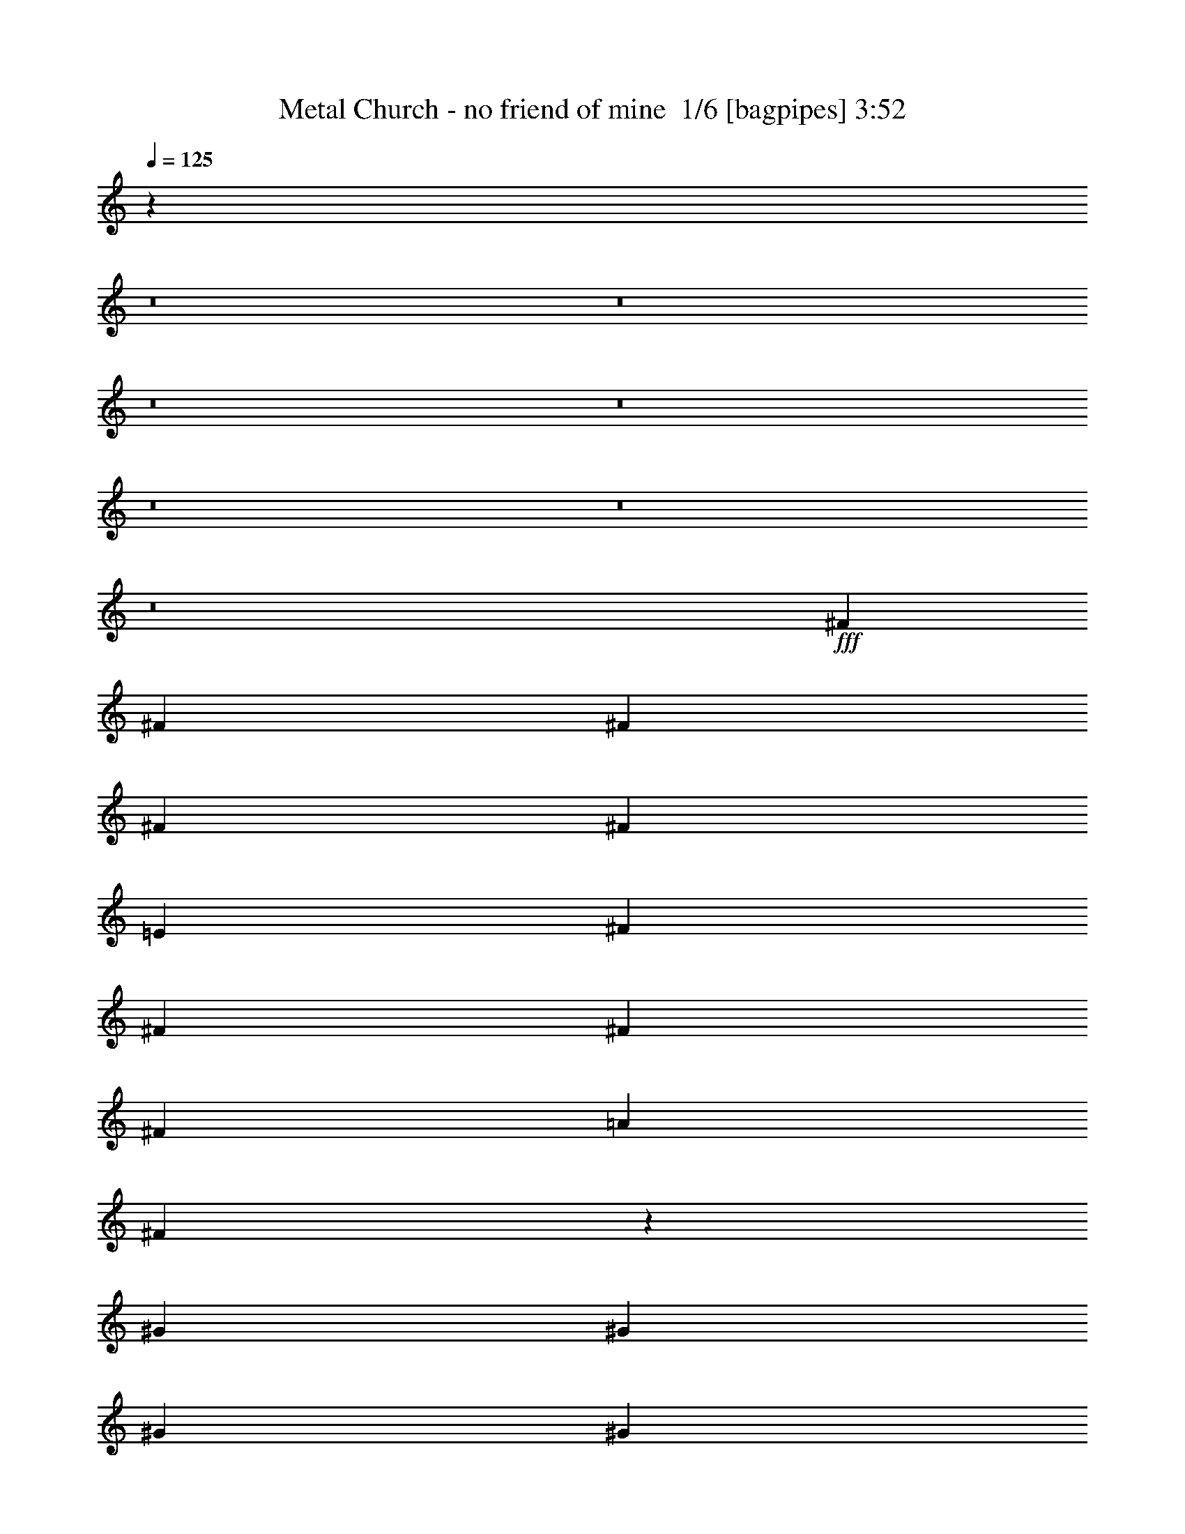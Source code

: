 % Produced with Bruzo's Transcoding Environment 2.0 alpha 
% Transcribed by Bruzo 

X:1
T: Metal Church - no friend of mine  1/6 [bagpipes] 3:52
Z: Transcribed with BruTE -6 368 1
L: 1/4
Q: 125
K: C
z69823/8000
z8/1
z8/1
z8/1
z8/1
z8/1
z8/1
z8/1
+fff+
[^F2697/4000]
[^F2697/4000]
[^F2697/4000]
[^F2697/4000]
[^F2697/8000]
[=E8091/4000]
[^F2697/8000]
[^F2697/4000]
[^F2697/8000]
[^F2697/4000]
[=A2697/4000]
[^F6573/4000]
z11127/8000
[^G2697/8000]
[^G2697/8000]
[^G2697/8000]
[^G2697/4000]
[=A2697/4000]
[=B2697/4000]
[=A2697/4000]
[^G2697/4000]
[=E2697/8000]
[=E2697/8000]
[=E2697/8000]
[^F2697/4000]
[^F2697/4000]
[^F2697/8000]
[=A2697/4000]
[^F6671/4000]
z8233/8000
[=E2697/8000]
[^F2697/4000]
[^F2697/4000]
[^F2697/4000]
[^F2697/4000]
[^F2697/8000]
[=E5297/8000]
z2177/1600
[=E2697/8000]
[^F2697/8000]
[^F2697/4000]
[^F2697/4000]
[=A2697/4000]
[^F13039/8000]
z5617/4000
[^F2697/8000]
[^G2697/4000]
[^G2697/4000]
[=A2697/4000]
[=B2697/4000]
[=A2697/4000]
[^G2697/4000]
[=E2697/8000]
[=E2697/4000]
[^F2697/8000]
[^F2697/4000]
[^F2697/4000]
[=A2697/4000]
[^F2647/1600]
z5519/4000
[=A2697/8000]
[=A2697/8000]
[=A2697/8000]
[^G2371/8000]
z3023/8000
[=E2697/4000]
[^F8083/8000]
z13493/8000
[^G2697/8000]
[=A2697/8000]
[=A2697/4000]
[=B2697/4000]
[=A2697/4000]
[=A2697/4000]
[^G2697/8000]
[^F267/400]
z1629/1600
[^F2697/8000]
[=A2697/4000]
[=A2697/8000]
[^G2567/8000]
z2827/8000
[=E2673/8000]
z2721/8000
[^F2697/4000]
[^F2697/8000]
[=A2697/8000]
[^F4991/8000]
z5797/8000
[^F2697/8000]
[=G2697/8000]
[=G2697/8000]
[=G2697/8000]
[^F2697/8000]
[=E2697/8000]
[=D2697/8000]
[=E989/500]
z5573/4000
[^G2697/8000]
[^G2697/4000]
[=B2263/8000]
z3131/8000
[=A5369/8000]
z1361/4000
[^F5389/4000]
z95133/8000
z8/1
[=E2697/8000]
[^F2697/4000]
[^F2697/4000]
[^F2697/4000]
[^F2697/4000]
[^F2697/8000]
[=E10397/8000]
z1157/1600
[^F2697/8000]
[^F2697/4000]
[^F2697/8000]
[^F2697/4000]
[=A2697/4000]
[^F13139/8000]
z8437/8000
[^F2697/8000]
[^G2697/4000]
[^G2697/4000]
[^G2697/4000]
[^G2697/4000]
[^G2697/8000]
[^G2697/4000]
[^G2697/8000]
[=E809/800]
[^F2697/8000]
[^F2697/4000]
[^F2697/8000]
[^F2697/4000]
[=A2697/4000]
[^F1667/1000]
z10937/8000
[^F2697/4000]
[^F2697/4000]
[^F2697/4000]
[^F2697/4000]
[^F2697/8000]
[=E529/800]
z2723/2000
[=E2697/8000]
[^F2697/4000]
[^F2697/4000]
[^F2697/8000]
[=A2697/4000]
[^F1629/1000]
z11241/8000
[^G2697/4000]
[^G2697/4000]
[^G2697/4000]
[=A2697/4000]
[=B2697/8000]
[=A2697/4000]
[^G2697/8000]
[=E979/1600]
z799/2000
[=E2697/8000]
[^F2697/8000]
[^F2697/4000]
[^F2697/4000]
[=A2697/4000]
[^F3307/2000]
z2209/1600
[=A2697/8000]
[=A2697/8000]
[=A2697/8000]
[^G591/2000]
z303/800
[=E2697/4000]
[^F2019/2000]
z27/16
[^G2697/8000]
[=A2697/8000]
[=A2697/4000]
[=B2697/4000]
[=A2697/4000]
[=A2697/4000]
[^G2697/8000]
[^F5333/8000]
z1019/1000
[^F2697/8000]
[=A2697/4000]
[=A2697/8000]
[^G8/25]
z1417/4000
[=E1333/4000]
z341/1000
[^F2697/4000]
[^F2697/8000]
[=A2697/8000]
[^F623/1000]
z1451/2000
[^F2697/8000]
[=G2697/8000]
[=G2697/8000]
[=G2697/8000]
[^F2697/8000]
[=E2697/8000]
[=D2697/8000]
[=E15817/8000]
z11153/8000
[^G2697/8000]
[^G2697/4000]
[=B141/500]
z1569/4000
[=A8091/8000]
[=A21271/8000]
z9221/1000
z8/1
z8/1
z8/1
z8/1
z8/1
z8/1
z8/1
z8/1
z8/1
z8/1
z8/1
z8/1
[^F2697/4000]
[^F2697/4000]
[^F2697/4000]
[^F2697/4000]
[^F2697/8000]
[=E7959/8000]
z273/200
[^F2697/8000]
[^F2697/4000]
[^F2697/4000]
[=A2697/4000]
[^F13201/8000]
z4187/4000
[^F2697/8000]
[^G2697/4000]
[^G2697/4000]
[^G2697/4000]
[^G2697/4000]
[^G2697/4000]
[^G2697/4000]
[^G2697/8000]
[=E2697/4000]
[=E2697/8000]
[^F2697/4000]
[^F2697/4000]
[^F2697/8000]
[=A2697/4000]
[^F6699/4000]
z4089/4000
[=E2697/8000]
[^F2697/4000]
[^F2697/4000]
[^F2697/4000]
[^F2697/4000]
[^F2697/8000]
[=E1669/1000]
z5527/8000
[^F2697/4000]
[^F2697/4000]
[^F2697/8000]
[=A2697/4000]
[^F6547/4000]
z4241/4000
[^F2697/8000]
[^G2697/4000]
[^G2697/4000]
[^G2697/4000]
[^G2697/4000]
[^G2697/4000]
[^G2697/4000]
[^G2697/8000]
[=E2697/4000]
[=E2697/8000]
[^F2697/8000]
[^F2697/4000]
[^F2697/4000]
[=A2697/4000]
[^F1329/800]
z10983/8000
[=A2697/8000]
[=A2697/8000]
[=A2697/8000]
[^G1213/4000]
z371/1000
[=E2697/4000]
[^F3819/4000]
z6969/4000
[^G2697/8000]
[=A2697/8000]
[=A2697/4000]
[=B2697/4000]
[=A2697/4000]
[=A2697/4000]
[^G2697/8000]
[^F979/1600]
z859/800
[^F2697/8000]
[=A2697/4000]
[=A2697/8000]
[^G1311/4000]
z693/2000
[=E557/2000]
z1583/4000
[^F2697/4000]
[^F2697/8000]
[=A2697/8000]
[^F2523/4000]
z2871/4000
[^F2697/8000]
[=G2697/8000]
[=G2697/8000]
[=G2697/8000]
[^F2697/8000]
[=E2697/8000]
[=D2697/8000]
[=E15879/8000]
z11091/8000
[^G2697/8000]
[^G2697/4000]
[=B1159/4000]
z769/2000
[=A8091/8000]
[^F21333/8000]
z44001/4000
z8/1
z8/1
[^c2697/8000]
[=B2697/4000]
[=B2697/4000]
[=B2697/4000]
[^c2697/4000]
[=B2697/8000]
[^A829/250]
z16403/4000
[^c2697/8000]
[=B2697/4000]
[=B2697/4000]
[=B2697/4000]
[^c2697/4000]
[=B2697/8000]
[^A6681/2000]
z27093/4000
[^c2697/8000]
[^A2697/4000]
[^A7723/8000]
z2881/4000
[^G2697/8000]
[^G2697/4000]
[=A7647/8000]
z2919/4000
[=B2697/8000]
[=B2697/4000]
[^A2697/4000]
[^G2697/8000]
[^G303/50]
z111/16

X:2
T: Metal Church - no friend of mine  2/6 [flute] 3:52
Z: Transcribed with BruTE -11 286 2
L: 1/4
Q: 125
K: C
z66911/8000
z8/1
z8/1
z8/1
+fff+
[^F2697/500]
[^F2697/1000]
[^F1/8]
z643/250
[^F,1/8]
z1697/8000
[^F,1/8]
z1697/8000
[^F2697/8000]
[^F,1/8]
z1697/8000
[^F2697/8000]
[=E2697/8000]
[^F,1/8]
z1697/8000
[^F,1/8]
z1697/8000
[^C2697/8000]
[^F,1/8]
z1697/8000
[^C2697/8000]
[^F,1/8]
z1697/8000
[^C2697/8000]
[=C2697/8000]
[=B,2697/8000]
[=A,2697/8000]
[^F,1/8]
z1697/8000
[^F,1/8]
z1697/8000
[^F2697/8000]
[^F,1/8]
z1697/8000
[^F2697/8000]
[=E2697/8000]
[^F,1/8]
z1697/8000
[^F,1/8]
z1697/8000
[=A,2697/8000=E2697/8000=A2697/8000]
[=A,2697/8000=E2697/8000=A2697/8000]
[=A,2697/8000=E2697/8000=A2697/8000]
[^G,1233/4000^D1233/4000^G1233/4000]
z183/500
[=E,8091/8000=B,8091/8000=E8091/8000]
[^F,1/8]
z1697/8000
[^F,1/8]
z1697/8000
[^F2697/8000]
[^F,1/8]
z1697/8000
[^F2697/8000]
[=E2697/8000]
[^F,1/8]
z1697/8000
[^F,1/8]
z1697/8000
[^C2697/8000]
[^F,1/8]
z1697/8000
[^C2697/8000]
[^F,1/8]
z1697/8000
[^C2697/8000]
[=C2697/8000]
[=B,2697/8000]
[=A,2697/8000]
[^F,1/8]
z1697/8000
[^F,1/8]
z1697/8000
[^F2697/8000]
[^F,1/8]
z1697/8000
[^F2697/8000]
[=E2697/8000]
[^F,1/8]
z1697/8000
[^F,1/8]
z1697/8000
[=A,2697/8000=E2697/8000=A2697/8000]
[=A,2697/8000=E2697/8000=A2697/8000]
[=A,2697/8000=E2697/8000=A2697/8000]
[^G,1331/4000^D1331/4000^G1331/4000]
z683/2000
[=E,8091/8000=B,8091/8000=E8091/8000]
[^F,1/8]
z1697/8000
[^F,1/8]
z1697/8000
[^F,1/8]
z1697/8000
[^F,1/8]
z1697/8000
[^F,1/8]
z1697/8000
[^F,1/8]
z1697/8000
[^F,1/8]
z1697/8000
[^F,1/8]
z1697/8000
[^F,1/8]
z1697/8000
[^F,1/8]
z1697/8000
[^F,1/8]
z1697/8000
[=A,251/800=E251/800=A251/800]
z721/2000
[^G,2697/4000^D2697/4000^G2697/4000]
[=E,2697/8000]
[^F,1/8]
z1697/8000
[^F,1/8]
z1697/8000
[^F,1/8]
z1697/8000
[^F,1/8]
z1697/8000
[^F,1/8]
z1697/8000
[^F,1/8]
z1697/8000
[^F,1/8]
z1697/8000
[^F,1/8]
z1697/8000
[^F,1/8]
z1697/8000
[^F,1/8]
z1697/8000
[^F,1/8]
z1697/8000
[=A,1179/4000=E1179/4000=A1179/4000]
z759/2000
[^G,2697/4000^D2697/4000^G2697/4000]
[=E,2697/8000]
[=E,1/8]
z1697/8000
[=E,1/8]
z1697/8000
[=E,1/8]
z1697/8000
[=E,1/8]
z1697/8000
[=E,1/8]
z1697/8000
[=E,1/8]
z1697/8000
[=E,1/8]
z1697/8000
[=E,1/8]
z1697/8000
[=E,1/8]
z1697/8000
[=E,1/8]
z1697/8000
[=E,1/8]
z1697/8000
[=A,1103/4000=E1103/4000=A1103/4000]
z797/2000
[^G,2697/4000^D2697/4000^G2697/4000]
[=E,2697/8000]
[^F,1/8]
z1697/8000
[^F,1/8]
z1697/8000
[^F,1/8]
z1697/8000
[^F,1/8]
z1697/8000
[^F,1/8]
z1697/8000
[^F,1/8]
z1697/8000
[^F,1/8]
z1697/8000
[^F,1/8]
z1697/8000
[^F2697/8000]
[=E2697/8000]
[^C337/1000]
[=C2697/8000]
[=B,2697/8000]
[=C2697/8000]
[^C2697/8000]
[=E2697/8000]
[^F,1/8]
z1697/8000
[^F,1/8]
z1697/8000
[^F,1/8]
z1697/8000
[^F,1/8]
z1697/8000
[^F,1/8]
z1697/8000
[^F,1/8]
z1697/8000
[^F,1/8]
z1697/8000
[^F,1/8]
z1697/8000
[^F,1/8]
z1697/8000
[^F,1/8]
z1697/8000
[^F,1/8]
z1697/8000
[=A,2403/8000=E2403/8000=A2403/8000]
z2991/8000
[^G,2697/4000^D2697/4000^G2697/4000]
[=E,2697/8000]
[^F,1/8]
z1697/8000
[^F,1/8]
z1697/8000
[^F,1/8]
z1697/8000
[^F,1/8]
z1697/8000
[^F,1/8]
z1697/8000
[^F,1/8]
z1697/8000
[^F,1/8]
z1697/8000
[^F,1/8]
z1697/8000
[^F,1/8]
z1697/8000
[^F,1/8]
z1697/8000
[^F,1/8]
z1697/8000
[=A,2251/8000=E2251/8000=A2251/8000]
z3143/8000
[^G,2697/4000^D2697/4000^G2697/4000]
[=E,2697/8000]
[=E,1/8]
z1697/8000
[=E,1/8]
z1697/8000
[=E,1/8]
z1697/8000
[=E,1/8]
z1697/8000
[=E,1/8]
z1697/8000
[=E,1/8]
z1697/8000
[=E,1/8]
z1697/8000
[=E,1/8]
z1697/8000
[=E,1/8]
z1697/8000
[=E,1/8]
z1697/8000
[=E,1/8]
z1697/8000
[=A,2599/8000=E2599/8000=A2599/8000]
z559/1600
[^G,2697/4000^D2697/4000^G2697/4000]
[=E,2697/8000]
[^F,1/8]
z1697/8000
[^F,1/8]
z1697/8000
[^F,1/8]
z1697/8000
[^F,1/8]
z1697/8000
[^F,1/8]
z1697/8000
[^F,1/8]
z1697/8000
[^F,1/8]
z1697/8000
[^F,1/8]
z1697/8000
[^F2697/8000]
[=E2697/8000]
[^C2697/8000]
[=C2697/8000]
[=B,2697/8000]
[=C2697/8000]
[^C2697/8000]
[=E2697/8000]
[=D2697/8000=A2697/8000=d2697/8000]
[=D2697/8000=A2697/8000=d2697/8000]
[=D2697/8000=A2697/8000=d2697/8000]
[^C2371/8000^G2371/8000^c2371/8000]
z3023/8000
[=A,2697/4000=E2697/4000=A2697/4000]
[=A,2697/8000=E2697/8000=A2697/8000]
[^F,1/8]
z1697/8000
[^F,1/8]
z1697/8000
[^F,1/8]
z1697/8000
[^F,1/8]
z1697/8000
[^F,8091/8000^C8091/8000^F8091/8000]
[=E,2697/8000]
[=D2697/8000=A2697/8000=d2697/8000]
[=D2697/8000=A2697/8000=d2697/8000]
[=D2697/8000=A2697/8000=d2697/8000]
[^C2219/8000^G2219/8000^c2219/8000]
z127/320
[=A,2697/4000=E2697/4000=A2697/4000]
[=A,2697/8000=E2697/8000=A2697/8000]
[=E,1/8]
z1697/8000
[=E,1/8]
z1697/8000
[=E,1/8]
z1697/8000
[=E,1/8]
z1697/8000
[=E8091/8000=B8091/8000=e8091/8000]
[=E,2697/8000]
[=D2697/8000=A2697/8000=d2697/8000]
[=D2697/8000=A2697/8000=d2697/8000]
[=D2697/8000=A2697/8000=d2697/8000]
[^C2567/8000^G2567/8000^c2567/8000]
z2827/8000
[=A,2697/4000=E2697/4000=A2697/4000]
[=A,2697/8000=E2697/8000=A2697/8000]
[^F,1/8]
z1697/8000
[^F,1/8]
z1697/8000
[^F,1/8]
z1697/8000
[^F,1/8]
z1697/8000
[^F,8091/8000^C8091/8000^F8091/8000]
[=E,2697/8000]
[=G,2697/8000=D2697/8000=G2697/8000]
[=E,1/8]
z1697/8000
[=E,1/8]
z1697/8000
[^F,2697/8000^C2697/8000^F2697/8000]
[=E,1/8]
z1697/8000
[=E,1/8]
z1697/8000
[=E,24273/4000=B,24273/4000=E24273/4000]
[^F,1/8]
z1697/8000
[^F,1/8]
z1697/8000
[^F2697/8000]
[^F,1/8]
z1697/8000
[^F2697/8000]
[=E2697/8000]
[^F,1/8]
z1697/8000
[^F,1/8]
z1697/8000
[^C2697/8000]
[^F,1/8]
z1697/8000
[^C2697/8000]
[^F,1/8]
z1697/8000
[^C2697/8000]
[=C2697/8000]
[=B,2697/8000]
[=A,2697/8000]
[^F,1/8]
z1697/8000
[^F,1/8]
z1697/8000
[^F2697/8000]
[^F,1/8]
z1697/8000
[^F2697/8000]
[=E2697/8000]
[^F,1/8]
z1697/8000
[^F,1/8]
z1697/8000
[^C2697/8000]
[^F,1/8]
z1697/8000
[^C2697/8000]
[^F,1/8]
z1697/8000
[^C2697/8000]
[=C2697/8000]
[=B,2697/8000]
[=A,2697/8000]
[^F,1/8]
z1697/8000
[^F,1/8]
z1697/8000
[^F2697/8000]
[^F,1/8]
z1697/8000
[^F2697/8000]
[=E2697/8000]
[^F,1/8]
z1697/8000
[^F,1/8]
z1697/8000
[^C2697/8000]
[^F,1/8]
z1697/8000
[^C2697/8000]
[^F,1/8]
z1697/8000
[^C2697/8000]
[=C2697/8000]
[=B,2697/8000]
[=A,2697/8000]
[^F,1/8]
z1697/8000
[^F,1/8]
z1697/8000
[^F2697/8000]
[^F,1/8]
z1697/8000
[^F2697/8000]
[=E2697/8000]
[^F,1/8]
z1697/8000
[^F,1/8]
z1697/8000
[=A,2697/8000=E2697/8000=A2697/8000]
[=A,2549/8000=E2549/8000=A2549/8000]
z569/1600
[^G,531/1600^D531/1600^G531/1600]
z2739/8000
[=E,8091/8000=B,8091/8000=E8091/8000]
[^F,1/8]
z1697/8000
[^F,1/8]
z1697/8000
[^F,1/8]
z1697/8000
[^F,1/8]
z1697/8000
[^F,1/8]
z1697/8000
[^F,1/8]
z1697/8000
[^F,1/8]
z1697/8000
[^F,1/8]
z1697/8000
[^F,1/8]
z1697/8000
[^F,1/8]
z1697/8000
[^F,1/8]
z1697/8000
[=A,2503/8000=E2503/8000=A2503/8000]
z2891/8000
[^G,2697/4000^D2697/4000^G2697/4000]
[=E,2697/8000]
[^F,1/8]
z1697/8000
[^F,1/8]
z1697/8000
[^F,1/8]
z1697/8000
[^F,1/8]
z1697/8000
[^F,1/8]
z1697/8000
[^F,1/8]
z1697/8000
[^F,1/8]
z1697/8000
[^F,1/8]
z1697/8000
[^F,1/8]
z1697/8000
[^F,1/8]
z1697/8000
[^F,1/8]
z1697/8000
[=A,2351/8000=E2351/8000=A2351/8000]
z3043/8000
[^G,2697/4000^D2697/4000^G2697/4000]
[=E,2697/8000]
[=E,1/8]
z1697/8000
[=E,1/8]
z1697/8000
[=E,1/8]
z1697/8000
[=E,1/8]
z1697/8000
[=E,1/8]
z1697/8000
[=E,1/8]
z1697/8000
[=E,1/8]
z1697/8000
[=E,1/8]
z1697/8000
[=E,1/8]
z1697/8000
[=E,1/8]
z1697/8000
[=E,1/8]
z1697/8000
[=A,2199/8000=E2199/8000=A2199/8000]
z1597/4000
[^G,2697/4000^D2697/4000^G2697/4000]
[=E,2697/8000]
[^F,1/8]
z1697/8000
[^F,1/8]
z1697/8000
[^F,1/8]
z1697/8000
[^F,1/8]
z1697/8000
[^F,1/8]
z1697/8000
[^F,1/8]
z1697/8000
[^F,1/8]
z1697/8000
[^F,1/8]
z1697/8000
[^F2697/8000]
[=E2697/8000]
[^C2697/8000]
[=C2697/8000]
[=B,2697/8000]
[=C2697/8000]
[^C2697/8000]
[=E2697/8000]
[^F,1/8]
z1697/8000
[^F,1/8]
z1697/8000
[^F,1/8]
z1697/8000
[^F,1/8]
z1697/8000
[^F,1/8]
z1697/8000
[^F,1/8]
z1697/8000
[^F,1/8]
z1697/8000
[^F,1/8]
z1697/8000
[^F,1/8]
z1697/8000
[^F,1/8]
z1697/8000
[^F,1/8]
z1697/8000
[=A,599/2000=E599/2000=A599/2000]
z1499/4000
[^G,2697/4000^D2697/4000^G2697/4000]
[=E,2697/8000]
[^F,1/8]
z1697/8000
[^F,1/8]
z1697/8000
[^F,1/8]
z1697/8000
[^F,1/8]
z1697/8000
[^F,1/8]
z1697/8000
[^F,1/8]
z1697/8000
[^F,1/8]
z1697/8000
[^F,1/8]
z1697/8000
[^F,1/8]
z1697/8000
[^F,1/8]
z1697/8000
[^F,1/8]
z1697/8000
[=A,561/2000=E561/2000=A561/2000]
z63/160
[^G,2697/4000^D2697/4000^G2697/4000]
[=E,2697/8000]
[=E,1/8]
z1697/8000
[=E,1/8]
z1697/8000
[=E,1/8]
z1697/8000
[=E,1/8]
z1697/8000
[=E,1/8]
z1697/8000
[=E,1/8]
z1697/8000
[=E,1/8]
z1697/8000
[=E,1/8]
z1697/8000
[=E,1/8]
z1697/8000
[=E,1/8]
z1697/8000
[=E,1/8]
z1697/8000
[=A,81/250=E81/250=A81/250]
z1401/4000
[^G,2697/4000^D2697/4000^G2697/4000]
[=E,2697/8000]
[^F,1/8]
z1697/8000
[^F,1/8]
z1697/8000
[^F,1/8]
z1697/8000
[^F,1/8]
z1697/8000
[^F,1/8]
z1697/8000
[^F,1/8]
z1697/8000
[^F,1/8]
z1697/8000
[^F,1/8]
z1697/8000
[^F2697/8000]
[=E2697/8000]
[^C2697/8000]
[=C2697/8000]
[=B,2697/8000]
[=C2697/8000]
[^C2697/8000]
[=E2697/8000]
[=D2697/8000=A2697/8000=d2697/8000]
[=D2697/8000=A2697/8000=d2697/8000]
[=D2697/8000=A2697/8000=d2697/8000]
[^C591/2000^G591/2000^c591/2000]
z303/800
[=A,2697/4000=E2697/4000=A2697/4000]
[=A,2697/8000=E2697/8000=A2697/8000]
[^F,1/8]
z1697/8000
[^F,1/8]
z1697/8000
[^F,1/8]
z1697/8000
[^F,1/8]
z1697/8000
[^F,8091/8000^C8091/8000^F8091/8000]
[=E,2697/8000]
[=D2697/8000=A2697/8000=d2697/8000]
[=D2697/8000=A2697/8000=d2697/8000]
[=D2697/8000=A2697/8000=d2697/8000]
[^C553/2000^G553/2000^c553/2000]
z1591/4000
[=A,2697/4000=E2697/4000=A2697/4000]
[=A,2697/8000=E2697/8000=A2697/8000]
[=E,1/8]
z1697/8000
[=E,1/8]
z1697/8000
[=E,1/8]
z1697/8000
[=E,1/8]
z1697/8000
[=E8091/8000=B8091/8000=e8091/8000]
[=E,2697/8000]
[=D2697/8000=A2697/8000=d2697/8000]
[=D2697/8000=A2697/8000=d2697/8000]
[=D2697/8000=A2697/8000=d2697/8000]
[^C8/25^G8/25^c8/25]
z1417/4000
[=A,2697/4000=E2697/4000=A2697/4000]
[=A,2697/8000=E2697/8000=A2697/8000]
[^F,1/8]
z1697/8000
[^F,1/8]
z1697/8000
[^F,1/8]
z1697/8000
[^F,1/8]
z1697/8000
[^F,8091/8000^C8091/8000^F8091/8000]
[=E,2697/8000]
[=G,2697/8000=D2697/8000=G2697/8000]
[=E,1/8]
z1697/8000
[=E,1/8]
z1697/8000
[^F,2697/8000^C2697/8000^F2697/8000]
[=E,1/8]
z1697/8000
[=E,1/8]
z1697/8000
[=E,48317/8000=B,48317/8000=E48317/8000]
z22361/2000
z8/1
z8/1
z8/1
z8/1
[=B899/500]
[=B899/2000]
[=B899/2000]
[=B18879/8000=b18879/8000]
[=A2697/8000]
[=B2697/4000]
[=B2697/4000]
[=A899/2000]
[^G899/2000]
[=E899/2000]
[=E2697/1000]
[=B2023/4000]
[=A337/2000]
[^F2697/8000]
[=A8091/8000]
[=B2697/8000]
[=A2697/8000]
[^c2697/8000]
[=d2697/8000]
[=g2697/8000]
[^c2697/8000]
[=e2697/8000]
[^f2371/8000]
[^f1/8-]
[^g1/8-^f1/8]
+ppp+
[^g1697/8000]
+fff+
[=e2023/8000-]
[^f1/8-=e1/8]
+ppp+
[^f1697/8000]
+fff+
[^g2697/8000]
[^g2697/8000]
[=a2697/8000]
[=a1/8]
z1697/8000
[=a2697/8000]
[=b2697/4000]
[=a2697/1000]
[^c2697/8000]
[=e2697/8000]
[=e2697/8000]
[=e8091/8000]
[^f2697/8000]
[^g2697/8000]
[=a2697/4000]
[^c2697/8000]
[^c2697/1600]
[=a2697/8000]
[^c2697/8000]
[=b2697/8000]
[=a2697/8000]
[^g2697/8000]
[=b2697/8000]
[=a1349/8000]
+f+
[^g337/2000]
[^f2697/8000]
+fff+
[=a1349/8000]
+f+
[^g337/2000]
[^f2697/8000]
+fff+
[^g1349/8000]
+f+
[^f337/2000]
+fff+
[=e2697/8000]
[=d1349/8000]
+f+
[^c337/2000]
+fff+
[=b2697/8000]
[^c337/2000]
+f+
[=b1349/8000]
+fff+
[=a2697/8000]
[=a2697/4000]
[=a2697/8000]
[^c2697/8000]
[^f337/2000]
[=e1349/8000]
+f+
[^c2697/8000]
+fff+
[=e2697/8000]
[=e8091/8000]
[^f337/2000]
[=e1349/8000]
+f+
[^c2697/8000]
+fff+
[^f337/2000]
[=e1349/8000]
+f+
[^c809/1600]
+fff+
[^f1349/8000]
[=a337/2000]
[^g1349/8000]
[^f337/2000]
+f+
[^g1349/8000]
[^f337/2000]
+fff+
[=e1349/8000]
[^f337/2000]
[=e1349/8000]
+f+
[^d337/2000]
[^c1349/8000]
+fff+
[=c'337/2000]
+f+
[^c1349/8000]
[=c'337/2000]
[=a1349/8000]
+fff+
[=c'337/2000]
+f+
[=b1349/8000]
[=a337/2000]
[=b1349/8000]
+fff+
[=a337/2000]
+f+
[^f1349/8000]
[^g337/2000]
[^f1349/8000]
+fff+
[=e337/2000]
[=B1349/8000]
[^c337/2000]
+f+
[=A1349/8000]
+fff+
[=B2697/8000]
[=A2697/8000]
[=B2697/4000]
[=A1071/200]
z90983/8000
z8/1
z8/1
z8/1
z8/1
z8/1
z8/1
[=D2697/8000=A2697/8000=d2697/8000]
[=D2697/8000=A2697/8000=d2697/8000]
[=D2697/8000=A2697/8000=d2697/8000]
[^C1213/4000^G1213/4000^c1213/4000]
z371/1000
[=A,2697/4000=E2697/4000=A2697/4000]
[=A,2697/8000=E2697/8000=A2697/8000]
[^F,1/8]
z1697/8000
[^F,1/8]
z1697/8000
[^F,1/8]
z1697/8000
[^F,1/8]
z1697/8000
[^F,8091/8000^C8091/8000^F8091/8000]
[=E,2697/8000]
[=D2697/8000=A2697/8000=d2697/8000]
[=D2697/8000=A2697/8000=d2697/8000]
[=D2697/8000=A2697/8000=d2697/8000]
[^C1137/4000^G1137/4000^c1137/4000]
z39/100
[=A,2697/4000=E2697/4000=A2697/4000]
[=A,2697/8000=E2697/8000=A2697/8000]
[=E,1/8]
z1697/8000
[=E,1/8]
z1697/8000
[=E,1/8]
z1697/8000
[=E,1/8]
z1697/8000
[=E8091/8000=B8091/8000=e8091/8000]
[=E,2697/8000]
[=D2697/8000=A2697/8000=d2697/8000]
[=D2697/8000=A2697/8000=d2697/8000]
[=D2697/8000=A2697/8000=d2697/8000]
[^C1311/4000^G1311/4000^c1311/4000]
z693/2000
[=A,2697/4000=E2697/4000=A2697/4000]
[=A,2697/8000=E2697/8000=A2697/8000]
[^F,1/8]
z1697/8000
[^F,1/8]
z1697/8000
[^F,1/8]
z1697/8000
[^F,1/8]
z1697/8000
[^F,8091/8000^C8091/8000^F8091/8000]
[=E,2697/8000]
[=G,2697/8000=D2697/8000=G2697/8000]
[=E,1/8]
z1697/8000
[=E,1/8]
z1697/8000
[^F,2697/8000^C2697/8000^F2697/8000]
[=E,1/8]
z1697/8000
[=E,1/8]
z1697/8000
[=E,24273/4000=B,24273/4000=E24273/4000]
[^F,1/8]
z1697/8000
[^F,1/8]
z1697/8000
[^F2697/8000]
[^F,1/8]
z1697/8000
[^F2697/8000]
[=E2697/8000]
[^F,1/8]
z1697/8000
[^F,1/8]
z1697/8000
[^C2697/8000]
[^F,1/8]
z1697/8000
[^C2697/8000]
[^F,1/8]
z1697/8000
[^C2697/8000]
[=C2697/8000]
[=B,2697/8000]
[=A,2697/8000]
[^F,1/8]
z1697/8000
[^F,1/8]
z1697/8000
[^F2697/8000]
[^F,1/8]
z1697/8000
[^F2697/8000]
[=E2697/8000]
[^F,1/8]
z1697/8000
[^F,1/8]
z1697/8000
[^C2697/8000]
[^F,1/8]
z1697/8000
[^C2697/8000]
[^F,1/8]
z1697/8000
[^C2697/8000]
[=C2697/8000]
[=B,2697/8000]
[=A,2697/8000]
[^F,1/8]
z1697/8000
[^F,1/8]
z1697/8000
[^F2697/8000]
[^F,1/8]
z1697/8000
[^F2697/8000]
[=E2697/8000]
[^F,1/8]
z1697/8000
[^F,1/8]
z1697/8000
[^C2697/8000]
[^F,1/8]
z1697/8000
[^C2697/8000]
[^F,1/8]
z1697/8000
[^C2697/8000]
[=C2697/8000]
[=B,2697/8000]
[=A,2697/8000]
[^F,1/8]
z1697/8000
[^F,1/8]
z1697/8000
[^F2697/8000]
[^F,1/8]
z1697/8000
[^F2697/8000]
[=E2697/8000]
[^F,1/8]
z1697/8000
[^F,1/8]
z1697/8000
[^C2697/8000]
[^F,1/8]
z1697/8000
[^C2697/8000]
[^F,1/8]
z1697/8000
[^C2697/8000]
[=C2697/8000]
[=B,2697/8000]
[=A,2697/8000]
[^F,1/8]
z1697/8000
[^F,1/8]
z1697/8000
[^F2697/8000]
[^F,1/8]
z1697/8000
[^F2697/8000]
[=E2697/8000]
[^F,1/8]
z1697/8000
[^F,1/8]
z1697/8000
[^C2697/8000]
[^F,1/8]
z1697/8000
[^C2697/8000]
[^F,1/8]
z1697/8000
[^C337/1000]
[=C2697/8000]
[=B,2697/8000]
[=A,2697/8000]
[^F,1/8]
z1697/8000
[^F,1/8]
z1697/8000
[^F2697/8000]
[^F,1/8]
z1697/8000
[^F2697/8000]
[=E2697/8000]
[^F,1/8]
z1697/8000
[^F,1/8]
z1697/8000
[=A,2697/8000=E2697/8000=A2697/8000]
[=A,2697/8000=E2697/8000=A2697/8000]
[=A,2697/8000=E2697/8000=A2697/8000]
[^G,2407/8000^D2407/8000^G2407/8000]
z2987/8000
[=E,8091/8000=B,8091/8000=E8091/8000]
[^F,1/8]
z1697/8000
[^F,1/8]
z1697/8000
[^F2697/8000]
[^F,1/8]
z1697/8000
[^F2697/8000]
[=E2697/8000]
[^F,1/8]
z1697/8000
[^F,1/8]
z1697/8000
[^C2697/8000]
[^F,1/8]
z1697/8000
[^C2697/8000]
[^F,1/8]
z1697/8000
[^C2697/8000]
[=C2697/8000]
[=B,2697/8000]
[=A,2697/8000]
[^F,1/8]
z1697/8000
[^F,1/8]
z1697/8000
[^F2697/8000]
[^F,1/8]
z1697/8000
[^F2697/8000]
[=E2697/8000]
[^F,1/8]
z1697/8000
[^F,1/8]
z1697/8000
[=A,2697/8000=E2697/8000=A2697/8000]
[=A,2697/8000=E2697/8000=A2697/8000]
[=A,2697/8000=E2697/8000=A2697/8000]
[^G,2603/8000^D2603/8000^G2603/8000]
z2791/8000
[=E,8091/8000=B,8091/8000=E8091/8000]
[^F,1/8]
z1697/8000
[^F,1/8]
z1697/8000
[^F2697/8000]
[^F,1/8]
z1697/8000
[^F2697/8000]
[=E2697/8000]
[^F,1/8]
z1697/8000
[^F,1/8]
z1697/8000
[^C2697/8000]
[^F,1/8]
z1697/8000
[^C2697/8000]
[^F,1/8]
z1697/8000
[^C2697/8000]
[=C2697/8000]
[=B,2697/8000]
[=A,2697/8000]
[^F,1/8]
z1697/8000
[^F,1/8]
z1697/8000
[^F2697/8000]
[^F,1/8]
z1697/8000
[^F2697/8000]
[=E2697/8000]
[^F,1/8]
z1697/8000
[^F,1/8]
z1697/8000
[=A,2697/8000=E2697/8000=A2697/8000]
[=A,2697/8000=E2697/8000=A2697/8000]
[=A,2697/8000=E2697/8000=A2697/8000]
[^G,2299/8000^D2299/8000^G2299/8000]
z619/1600
[=E,8091/8000=B,8091/8000=E8091/8000]
[^F,1/8]
z1697/8000
[^F,1/8]
z1697/8000
[^F2697/8000]
[^F,1/8]
z1697/8000
[^F2697/8000]
[=E2697/8000]
[^F,1/8]
z1697/8000
[^F,1/8]
z1697/8000
[^C2697/8000]
[^F,1/8]
z1697/8000
[^C2697/8000]
[^F,1/8]
z1697/8000
[^C2697/8000]
[=C2697/8000]
[=B,2697/8000]
[=A,2697/8000]
[=G,2697/8000=D2697/8000=G2697/8000]
[=E,1/8]
z1697/8000
[=E,1/8]
z1697/8000
[^F,2697/8000^C2697/8000^F2697/8000]
[=E,1/8]
z1697/8000
[=E,1/8]
z1697/8000
[=E,2697/800=B,2697/800=E2697/800]
[=A,2697/8000=E2697/8000=A2697/8000]
[^G,2697/8000^D2697/8000^G2697/8000]
[=E,2697/8000]
[=A,2697/8000=E2697/8000=A2697/8000]
[^G,2697/8000^D2697/8000^G2697/8000]
[=E,2697/8000]
[=A,2697/8000=E2697/8000=A2697/8000]
[^G,2697/8000^D2697/8000^G2697/8000]
[^F,2467/4000^C2467/4000^F2467/4000]
z101/16

X:3
T: Metal Church - no friend of mine  3/6 [horn] 3:52
Z: Transcribed with BruTE 36 213 3
L: 1/4
Q: 125
K: C
z103213/8000
z8/1
+fff+
[=B2697/8000]
[=A2697/8000]
[^F1/8]
z1697/8000
[^F1/8]
z1697/8000
[^f2697/8000]
[^F1/8]
z1697/8000
[^f2697/8000]
[=e2697/8000]
[^F1/8]
z1697/8000
[^F1/8]
z1697/8000
[^c2697/8000]
[^F1/8]
z1697/8000
[^c2697/8000]
[^F1/8]
z1697/8000
[^c2697/8000]
[=c2697/8000]
[=B2697/8000]
[=A2697/8000]
[^F1/8]
z1697/8000
[^F1/8]
z1697/8000
[^f2697/8000]
[^F1/8]
z1697/8000
[^f2697/8000]
[=e2697/8000]
[^F1/8]
z1697/8000
[^F1/8]
z1697/8000
[^c2697/8000]
[^F1/8]
z1697/8000
[^c2697/8000]
[^F1/8]
z1697/8000
[^c2697/8000]
[=c2697/8000]
[=B2697/8000]
[=A2697/8000]
[^F1/8]
z1697/8000
[^F1/8]
z1697/8000
[^f2697/8000]
[^F1/8]
z1697/8000
[^f2697/8000]
[=e2697/8000]
[^F1/8]
z1697/8000
[^F1/8]
z1697/8000
[^c2697/8000]
[^F1/8]
z1697/8000
[^c2697/8000]
[^F1/8]
z1697/8000
[^c2697/8000]
[=c2697/8000]
[=B2697/8000]
[=A2697/8000]
[^F1/8]
z1697/8000
[^F1/8]
z1697/8000
[^f2697/8000]
[^F1/8]
z1697/8000
[^f2697/8000]
[=e2697/8000]
[^F1/8]
z1697/8000
[^F1/8]
z1697/8000
[^c2697/8000]
[^F1/8]
z1697/8000
[^c2697/8000]
[^F1/8]
z1697/8000
[^c2697/8000]
[=c2697/8000]
[=B2697/8000]
[=A2697/8000]
[^F1/8]
z1697/8000
[^F1/8]
z1697/8000
[^f2697/8000]
[^F1/8]
z1697/8000
[^f2697/8000]
[=e2697/8000]
[^F1/8]
z1697/8000
[^F1/8]
z1697/8000
[^c2697/8000]
[^F1/8]
z1697/8000
[^c2697/8000]
[^F1/8]
z1697/8000
[^c2697/8000]
[=c2697/8000]
[=B2697/8000]
[=A2697/8000]
[^F1/8]
z1697/8000
[^F1/8]
z1697/8000
[^f2697/8000]
[^F1/8]
z1697/8000
[^f2697/8000]
[=e2697/8000]
[^F1/8]
z1697/8000
[^F1/8]
z1697/8000
[=A2697/8000=e2697/8000=a2697/8000]
[=A2697/8000=e2697/8000=a2697/8000]
[=A2697/8000=e2697/8000=a2697/8000]
[^G1233/4000^d1233/4000^g1233/4000]
z183/500
[=E8091/8000=B8091/8000=e8091/8000]
[^F1/8]
z1697/8000
[^F1/8]
z1697/8000
[^f2697/8000]
[^F1/8]
z1697/8000
[^f2697/8000]
[=e2697/8000]
[^F1/8]
z1697/8000
[^F1/8]
z1697/8000
[^c2697/8000]
[^F1/8]
z1697/8000
[^c2697/8000]
[^F1/8]
z1697/8000
[^c2697/8000]
[=c2697/8000]
[=B2697/8000]
[=A2697/8000]
[^F1/8]
z1697/8000
[^F1/8]
z1697/8000
[^f2697/8000]
[^F1/8]
z1697/8000
[^f2697/8000]
[=e2697/8000]
[^F1/8]
z1697/8000
[^F1/8]
z1697/8000
[=A2697/8000=e2697/8000=a2697/8000]
[=A2697/8000=e2697/8000=a2697/8000]
[=A2697/8000=e2697/8000=a2697/8000]
[^G1331/4000^d1331/4000^g1331/4000]
z683/2000
[=E8091/8000=B8091/8000=e8091/8000]
[^F1/8]
z1697/8000
[^F1/8]
z1697/8000
[^F1/8]
z1697/8000
[^F1/8]
z1697/8000
[^F1/8]
z1697/8000
[^F1/8]
z1697/8000
[^F1/8]
z1697/8000
[^F1/8]
z1697/8000
[^F1/8]
z1697/8000
[^F1/8]
z1697/8000
[^F1/8]
z1697/8000
[=A251/800=e251/800=a251/800]
z721/2000
[^G2697/4000^d2697/4000^g2697/4000]
[=E2697/8000]
[^F1/8]
z1697/8000
[^F1/8]
z1697/8000
[^F1/8]
z1697/8000
[^F1/8]
z1697/8000
[^F1/8]
z1697/8000
[^F1/8]
z1697/8000
[^F1/8]
z1697/8000
[^F1/8]
z1697/8000
[^F1/8]
z1697/8000
[^F1/8]
z1697/8000
[^F1/8]
z1697/8000
[=A1179/4000=e1179/4000=a1179/4000]
z759/2000
[^G2697/4000^d2697/4000^g2697/4000]
[=E2697/8000]
[=E1/8]
z1697/8000
[=E1/8]
z1697/8000
[=E1/8]
z1697/8000
[=E1/8]
z1697/8000
[=E1/8]
z1697/8000
[=E1/8]
z1697/8000
[=E1/8]
z1697/8000
[=E1/8]
z1697/8000
[=E1/8]
z1697/8000
[=E1/8]
z1697/8000
[=E1/8]
z1697/8000
[=A1103/4000=e1103/4000=a1103/4000]
z797/2000
[^G2697/4000^d2697/4000^g2697/4000]
[=E2697/8000]
[^F1/8]
z1697/8000
[^F1/8]
z1697/8000
[^F1/8]
z1697/8000
[^F1/8]
z1697/8000
[^F1/8]
z1697/8000
[^F1/8]
z1697/8000
[^F1/8]
z1697/8000
[^F1/8]
z1697/8000
[^f2697/8000]
[=e2697/8000]
[^c337/1000]
[=c2697/8000]
[=B2697/8000]
[=c2697/8000]
[^c2697/8000]
[=e2697/8000]
[^F1/8]
z1697/8000
[^F1/8]
z1697/8000
[^F1/8]
z1697/8000
[^F1/8]
z1697/8000
[^F1/8]
z1697/8000
[^F1/8]
z1697/8000
[^F1/8]
z1697/8000
[^F1/8]
z1697/8000
[^F1/8]
z1697/8000
[^F1/8]
z1697/8000
[^F1/8]
z1697/8000
[=A2403/8000=e2403/8000=a2403/8000]
z2991/8000
[^G2697/4000^d2697/4000^g2697/4000]
[=E2697/8000]
[^F1/8]
z1697/8000
[^F1/8]
z1697/8000
[^F1/8]
z1697/8000
[^F1/8]
z1697/8000
[^F1/8]
z1697/8000
[^F1/8]
z1697/8000
[^F1/8]
z1697/8000
[^F1/8]
z1697/8000
[^F1/8]
z1697/8000
[^F1/8]
z1697/8000
[^F1/8]
z1697/8000
[=A2251/8000=e2251/8000=a2251/8000]
z3143/8000
[^G2697/4000^d2697/4000^g2697/4000]
[=E2697/8000]
[=E1/8]
z1697/8000
[=E1/8]
z1697/8000
[=E1/8]
z1697/8000
[=E1/8]
z1697/8000
[=E1/8]
z1697/8000
[=E1/8]
z1697/8000
[=E1/8]
z1697/8000
[=E1/8]
z1697/8000
[=E1/8]
z1697/8000
[=E1/8]
z1697/8000
[=E1/8]
z1697/8000
[=A2599/8000=e2599/8000=a2599/8000]
z559/1600
[^G2697/4000^d2697/4000^g2697/4000]
[=E2697/8000]
[^F1/8]
z1697/8000
[^F1/8]
z1697/8000
[^F1/8]
z1697/8000
[^F1/8]
z1697/8000
[^F1/8]
z1697/8000
[^F1/8]
z1697/8000
[^F1/8]
z1697/8000
[^F1/8]
z1697/8000
[^f2697/8000]
[=e2697/8000]
[^c2697/8000]
[=c2697/8000]
[=B2697/8000]
[=c2697/8000]
[^c2697/8000]
[=e2697/8000]
[=d2697/8000=a2697/8000]
[=d2697/8000=a2697/8000]
[=d2697/8000=a2697/8000]
[^c2371/8000^g2371/8000]
z3023/8000
[=A2697/4000=e2697/4000=a2697/4000]
[=A2697/8000=e2697/8000=a2697/8000]
[^F1/8]
z1697/8000
[^F1/8]
z1697/8000
[^F1/8]
z1697/8000
[^F1/8]
z1697/8000
[^F8091/8000^c8091/8000^f8091/8000]
[=E2697/8000]
[=d2697/8000=a2697/8000]
[=d2697/8000=a2697/8000]
[=d2697/8000=a2697/8000]
[^c2219/8000^g2219/8000]
z127/320
[=A2697/4000=e2697/4000=a2697/4000]
[=A2697/8000=e2697/8000=a2697/8000]
[=E1/8]
z1697/8000
[=E1/8]
z1697/8000
[=E1/8]
z1697/8000
[=E1/8]
z1697/8000
[=e8091/8000=b8091/8000]
[=E2697/8000]
[=d2697/8000=a2697/8000]
[=d2697/8000=a2697/8000]
[=d2697/8000=a2697/8000]
[^c2567/8000^g2567/8000]
z2827/8000
[=A2697/4000=e2697/4000=a2697/4000]
[=A2697/8000=e2697/8000=a2697/8000]
[^F1/8]
z1697/8000
[^F1/8]
z1697/8000
[^F1/8]
z1697/8000
[^F1/8]
z1697/8000
[^F8091/8000^c8091/8000^f8091/8000]
[=E2697/8000]
[=G2697/8000=d2697/8000=g2697/8000]
[=E1/8]
z1697/8000
[=E1/8]
z1697/8000
[^F2697/8000^c2697/8000^f2697/8000]
[=E1/8]
z1697/8000
[=E1/8]
z1697/8000
[=E24273/4000=B24273/4000=e24273/4000]
[^F1139/4000^c1139/4000^f1139/4000]
z38177/8000
[^F2697/8000^c2697/8000^f2697/8000]
[^F1313/4000^c1313/4000^f1313/4000]
z52627/4000
[=A2697/8000=e2697/8000=a2697/8000]
[=A2549/8000=e2549/8000=a2549/8000]
z569/1600
[^G531/1600^d531/1600^g531/1600]
z2739/8000
[=E8091/8000=B8091/8000=e8091/8000]
[^F1/8]
z1697/8000
[^F1/8]
z1697/8000
[^F1/8]
z1697/8000
[^F1/8]
z1697/8000
[^F1/8]
z1697/8000
[^F1/8]
z1697/8000
[^F1/8]
z1697/8000
[^F1/8]
z1697/8000
[^F1/8]
z1697/8000
[^F1/8]
z1697/8000
[^F1/8]
z1697/8000
[=A2503/8000=e2503/8000=a2503/8000]
z2891/8000
[^G2697/4000^d2697/4000^g2697/4000]
[=E2697/8000]
[^F1/8]
z1697/8000
[^F1/8]
z1697/8000
[^F1/8]
z1697/8000
[^F1/8]
z1697/8000
[^F1/8]
z1697/8000
[^F1/8]
z1697/8000
[^F1/8]
z1697/8000
[^F1/8]
z1697/8000
[^F1/8]
z1697/8000
[^F1/8]
z1697/8000
[^F1/8]
z1697/8000
[=A2351/8000=e2351/8000=a2351/8000]
z3043/8000
[^G2697/4000^d2697/4000^g2697/4000]
[=E2697/8000]
[=E1/8]
z1697/8000
[=E1/8]
z1697/8000
[=E1/8]
z1697/8000
[=E1/8]
z1697/8000
[=E1/8]
z1697/8000
[=E1/8]
z1697/8000
[=E1/8]
z1697/8000
[=E1/8]
z1697/8000
[=E1/8]
z1697/8000
[=E1/8]
z1697/8000
[=E1/8]
z1697/8000
[=A2199/8000=e2199/8000=a2199/8000]
z1597/4000
[^G2697/4000^d2697/4000^g2697/4000]
[=E2697/8000]
[^F1/8]
z1697/8000
[^F1/8]
z1697/8000
[^F1/8]
z1697/8000
[^F1/8]
z1697/8000
[^F1/8]
z1697/8000
[^F1/8]
z1697/8000
[^F1/8]
z1697/8000
[^F1/8]
z1697/8000
[^f2697/8000]
[=e2697/8000]
[^c2697/8000]
[=c2697/8000]
[=B2697/8000]
[=c2697/8000]
[^c2697/8000]
[=e2697/8000]
[^F1/8]
z1697/8000
[^F1/8]
z1697/8000
[^F1/8]
z1697/8000
[^F1/8]
z1697/8000
[^F1/8]
z1697/8000
[^F1/8]
z1697/8000
[^F1/8]
z1697/8000
[^F1/8]
z1697/8000
[^F1/8]
z1697/8000
[^F1/8]
z1697/8000
[^F1/8]
z1697/8000
[=A599/2000=e599/2000=a599/2000]
z1499/4000
[^G2697/4000^d2697/4000^g2697/4000]
[=E2697/8000]
[^F1/8]
z1697/8000
[^F1/8]
z1697/8000
[^F1/8]
z1697/8000
[^F1/8]
z1697/8000
[^F1/8]
z1697/8000
[^F1/8]
z1697/8000
[^F1/8]
z1697/8000
[^F1/8]
z1697/8000
[^F1/8]
z1697/8000
[^F1/8]
z1697/8000
[^F1/8]
z1697/8000
[=A561/2000=e561/2000=a561/2000]
z63/160
[^G2697/4000^d2697/4000^g2697/4000]
[=E2697/8000]
[=E1/8]
z1697/8000
[=E1/8]
z1697/8000
[=E1/8]
z1697/8000
[=E1/8]
z1697/8000
[=E1/8]
z1697/8000
[=E1/8]
z1697/8000
[=E1/8]
z1697/8000
[=E1/8]
z1697/8000
[=E1/8]
z1697/8000
[=E1/8]
z1697/8000
[=E1/8]
z1697/8000
[=A81/250=e81/250=a81/250]
z1401/4000
[^G2697/4000^d2697/4000^g2697/4000]
[=E2697/8000]
[^F1/8]
z1697/8000
[^F1/8]
z1697/8000
[^F1/8]
z1697/8000
[^F1/8]
z1697/8000
[^F1/8]
z1697/8000
[^F1/8]
z1697/8000
[^F1/8]
z1697/8000
[^F1/8]
z1697/8000
[^f2697/8000]
[=e2697/8000]
[^c2697/8000]
[=c2697/8000]
[=B2697/8000]
[=c2697/8000]
[^c2697/8000]
[=e2697/8000]
[=d2697/8000=a2697/8000]
[=d2697/8000=a2697/8000]
[=d2697/8000=a2697/8000]
[^c591/2000^g591/2000]
z303/800
[=A2697/4000=e2697/4000=a2697/4000]
[=A2697/8000=e2697/8000=a2697/8000]
[^F1/8]
z1697/8000
[^F1/8]
z1697/8000
[^F1/8]
z1697/8000
[^F1/8]
z1697/8000
[^F8091/8000^c8091/8000^f8091/8000]
[=E2697/8000]
[=d2697/8000=a2697/8000]
[=d2697/8000=a2697/8000]
[=d2697/8000=a2697/8000]
[^c553/2000^g553/2000]
z1591/4000
[=A2697/4000=e2697/4000=a2697/4000]
[=A2697/8000=e2697/8000=a2697/8000]
[=E1/8]
z1697/8000
[=E1/8]
z1697/8000
[=E1/8]
z1697/8000
[=E1/8]
z1697/8000
[=e8091/8000=b8091/8000]
[=E2697/8000]
[=d2697/8000=a2697/8000]
[=d2697/8000=a2697/8000]
[=d2697/8000=a2697/8000]
[^c8/25^g8/25]
z1417/4000
[=A2697/4000=e2697/4000=a2697/4000]
[=A2697/8000=e2697/8000=a2697/8000]
[^F1/8]
z1697/8000
[^F1/8]
z1697/8000
[^F1/8]
z1697/8000
[^F1/8]
z1697/8000
[^F8091/8000^c8091/8000^f8091/8000]
[=E2697/8000]
[=G2697/8000=d2697/8000=g2697/8000]
[=E1/8]
z1697/8000
[=E1/8]
z1697/8000
[^F2697/8000^c2697/8000^f2697/8000]
[=E1/8]
z1697/8000
[=E1/8]
z1697/8000
[=E48317/8000=B48317/8000=e48317/8000]
z22361/2000
z8/1
z8/1
z8/1
z8/1
[=A2697/8000=e2697/8000=a2697/8000]
[^F2697/8000^c2697/8000^f2697/8000]
[^F1/8]
z1697/8000
[^F2697/8000^c2697/8000^f2697/8000]
[^F1/8]
z1697/8000
[^F2697/4000^c2697/4000^f2697/4000]
[=E2697/8000]
[=E2697/8000=B2697/8000=e2697/8000]
[^F2697/8000^c2697/8000^f2697/8000]
[^F1/8]
z1697/8000
[^F2697/8000^c2697/8000^f2697/8000]
[^F1/8]
z1697/8000
[^F2697/4000^c2697/4000^f2697/4000]
[=E2697/8000]
[=e2697/8000=b2697/8000]
[=e2697/8000=b2697/8000]
[=E1/8]
z1697/8000
[=e2697/8000=b2697/8000]
[=E1/8]
z1697/8000
[=e2697/4000=b2697/4000]
[=E2697/8000]
[=e2697/8000=b2697/8000]
[=e2697/8000=b2697/8000]
[=E1/8]
z1697/8000
[=e2697/8000=b2697/8000]
[=E1/8]
z1697/8000
[=e2697/4000=b2697/4000]
[=E2697/8000]
[=d2697/8000=a2697/8000]
[=d2697/8000=a2697/8000]
[=E1/8]
z1697/8000
[=d2697/8000=a2697/8000]
[=E1/8]
z1697/8000
[=d2697/4000=a2697/4000]
[=E2697/8000]
[=d2697/8000=a2697/8000]
[=d2697/8000=a2697/8000]
[=E1/8]
z1697/8000
[^c2697/8000^g2697/8000]
[=E1/8]
z1697/8000
[=A2697/4000=e2697/4000=a2697/4000]
[=E2697/8000]
[=E2697/8000=B2697/8000=e2697/8000]
[^F2697/8000^c2697/8000^f2697/8000]
[^F1/8]
z1697/8000
[^F2697/8000^c2697/8000^f2697/8000]
[^F1/8]
z1697/8000
[^F2697/4000^c2697/4000^f2697/4000]
[=E1/8]
z1697/8000
[=E2697/8000=B2697/8000=e2697/8000]
[^F2697/4000^c2697/4000^f2697/4000]
[^F1/8]
z1697/8000
[^F559/2000^c559/2000^f559/2000]
z1579/4000
[^F2697/4000^c2697/4000^f2697/4000]
[=A2697/8000=e2697/8000=a2697/8000]
[^F2697/8000^c2697/8000^f2697/8000]
[^F1/8]
z1697/8000
[^F2697/8000^c2697/8000^f2697/8000]
[^F1/8]
z1697/8000
[^F2697/4000^c2697/4000^f2697/4000]
[=E2697/8000]
[=E2697/8000=B2697/8000=e2697/8000]
[^F2697/8000^c2697/8000^f2697/8000]
[^F1/8]
z1697/8000
[^F2697/8000^c2697/8000^f2697/8000]
[^F1/8]
z1697/8000
[^F2697/4000^c2697/4000^f2697/4000]
[=E2697/8000]
[=e2697/8000=b2697/8000]
[=e2697/8000=b2697/8000]
[=E1/8]
z1697/8000
[=e2697/8000=b2697/8000]
[=E1/8]
z1697/8000
[=e2697/4000=b2697/4000]
[=E2697/8000]
[=e2697/8000=b2697/8000]
[=e2697/8000=b2697/8000]
[=E1/8]
z1697/8000
[=e2697/8000=b2697/8000]
[=E1/8]
z1697/8000
[=e2697/4000=b2697/4000]
[=E2697/8000]
[=d2697/8000=a2697/8000]
[=d2697/8000=a2697/8000]
[=E1/8]
z1697/8000
[=d2697/8000=a2697/8000]
[=E1/8]
z1697/8000
[=d2697/4000=a2697/4000]
[=E2697/8000]
[=d2697/8000=a2697/8000]
[=d2697/8000=a2697/8000]
[=E1/8]
z1697/8000
[^c2697/8000^g2697/8000]
[=E1/8]
z1697/8000
[=A2697/4000=e2697/4000=a2697/4000]
[=E2697/8000]
[=E2697/8000=B2697/8000=e2697/8000]
[^F459/1600^c459/1600^f459/1600]
z3099/8000
[^F2401/8000^c2401/8000^f2401/8000]
z2993/8000
[^F2697/4000^c2697/4000^f2697/4000]
[=E2697/8000]
[=E2697/8000=B2697/8000=e2697/8000]
[^F2219/8000^c2219/8000^f2219/8000]
z127/320
[^F2697/8000^c2697/8000^f2697/8000]
[^F2697/8000^c2697/8000^f2697/8000]
[^F2697/8000^c2697/8000^f2697/8000]
[^F2697/4000^c2697/4000^f2697/4000]
[^F1071/200^c1071/200^f1071/200]
z883/64
z8/1
z8/1
z8/1
[=E2697/8000]
+f+
[^F2697/8000]
+fff+
[^F1/8]
z1697/8000
[^F1/8]
z1697/8000
[=E2697/8000]
+f+
[^F2697/8000]
+fff+
[^F1/8]
z1697/8000
[^F1/8]
z1697/8000
[=E2697/8000]
+f+
[^F2697/8000]
+fff+
[^F1/8]
z1697/8000
[^F1/8]
z1697/8000
[^c2697/8000]
[=c2697/8000]
[=B2697/8000]
[=A2697/8000]
[=E2697/8000]
+f+
[^F2697/8000]
+fff+
[^F1/8]
z1697/8000
[^F1/8]
z1697/8000
[=E2697/8000]
+f+
[^F2697/8000]
+fff+
[^F1/8]
z1697/8000
[^F1/8]
z1697/8000
[=E2697/8000]
+f+
[^F2697/8000]
+fff+
[^F1/8]
z1697/8000
[^F1/8]
z1697/8000
[^c2697/8000]
[=c2697/8000]
[=B2697/8000]
[=A2697/8000]
[=E2697/8000]
+f+
[^F2697/8000]
+fff+
[^F1/8]
z1697/8000
[^F1/8]
z1697/8000
[=E2697/8000]
+f+
[^F2697/8000]
+fff+
[^F1/8]
z1697/8000
[^F1/8]
z1697/8000
[=E2697/8000]
+f+
[^F2697/8000]
+fff+
[^F1/8]
z1697/8000
[^F1/8]
z1697/8000
[^c2697/8000]
[=c2697/8000]
[=B2697/8000]
[=A2697/8000]
[=E2697/8000]
+f+
[^F2697/8000]
+fff+
[^F1/8]
z1697/8000
[^F1/8]
z1697/8000
[=E2697/8000]
+f+
[^F2697/8000]
+fff+
[^F1/8]
z1697/8000
[^F1/8]
z1697/8000
[=E2697/8000]
+f+
[^F2697/8000]
+fff+
[^F1/8]
z1697/8000
[^F1/8]
z1697/8000
[^c2697/8000]
[=c2697/8000]
[=B2697/8000]
[=A2697/8000]
[=d2697/8000=a2697/8000]
[=d2697/8000=a2697/8000]
[=d2697/8000=a2697/8000]
[^c1213/4000^g1213/4000]
z371/1000
[=A2697/4000=e2697/4000=a2697/4000]
[=A2697/8000=e2697/8000=a2697/8000]
[^F1/8]
z1697/8000
[^F1/8]
z1697/8000
[^F1/8]
z1697/8000
[^F1/8]
z1697/8000
[^F8091/8000^c8091/8000^f8091/8000]
[=E2697/8000]
[=d2697/8000=a2697/8000]
[=d2697/8000=a2697/8000]
[=d2697/8000=a2697/8000]
[^c1137/4000^g1137/4000]
z39/100
[=A2697/4000=e2697/4000=a2697/4000]
[=A2697/8000=e2697/8000=a2697/8000]
[=E1/8]
z1697/8000
[=E1/8]
z1697/8000
[=E1/8]
z1697/8000
[=E1/8]
z1697/8000
[=e8091/8000=b8091/8000]
[=E2697/8000]
[=d2697/8000=a2697/8000]
[=d2697/8000=a2697/8000]
[=d2697/8000=a2697/8000]
[^c1311/4000^g1311/4000]
z693/2000
[=A2697/4000=e2697/4000=a2697/4000]
[=A2697/8000=e2697/8000=a2697/8000]
[^F1/8]
z1697/8000
[^F1/8]
z1697/8000
[^F1/8]
z1697/8000
[^F1/8]
z1697/8000
[^F8091/8000^c8091/8000^f8091/8000]
[=E2697/8000]
[=G2697/8000=d2697/8000=g2697/8000]
[=E1/8]
z1697/8000
[=E1/8]
z1697/8000
[^F2697/8000^c2697/8000^f2697/8000]
[=E1/8]
z1697/8000
[=E1/8]
z1697/8000
[=E24273/4000=B24273/4000=e24273/4000]
[^F1/8]
z1697/8000
[^F1/8]
z1697/8000
[^f2697/8000]
[^F1/8]
z1697/8000
[^f2697/8000]
[=e2697/8000]
[^F1/8]
z1697/8000
[^F1/8]
z1697/8000
[^c2697/8000]
[^F1/8]
z1697/8000
[^c2697/8000]
[^F1/8]
z1697/8000
[^c2697/8000]
[=c2697/8000]
[=B2697/8000]
[=A2697/8000]
[^F1/8]
z1697/8000
[^F1/8]
z1697/8000
[^f2697/8000]
[^F1/8]
z1697/8000
[^f2697/8000]
[=e2697/8000]
[^F1/8]
z1697/8000
[^F1/8]
z1697/8000
[^c2697/8000]
[^F1/8]
z1697/8000
[^c2697/8000]
[^F1/8]
z1697/8000
[^c2697/8000]
[=c2697/8000]
[=B2697/8000]
[=A2697/8000]
[^F1/8]
z1697/8000
[^F1/8]
z1697/8000
[^f2697/8000]
[^F1/8]
z1697/8000
[^f2697/8000]
[=e2697/8000]
[^F1/8]
z1697/8000
[^F1/8]
z1697/8000
[^c2697/8000]
[^F1/8]
z1697/8000
[^c2697/8000]
[^F1/8]
z1697/8000
[^c2697/8000]
[=c2697/8000]
[=B2697/8000]
[=A2697/8000]
[^F1/8]
z1697/8000
[^F1/8]
z1697/8000
[^f2697/8000]
[^F1/8]
z1697/8000
[^f2697/8000]
[=e2697/8000]
[^F1/8]
z1697/8000
[^F1/8]
z1697/8000
[^c2697/8000]
[^F1/8]
z1697/8000
[^c2697/8000]
[^F1/8]
z1697/8000
[^c2697/8000]
[=c2697/8000]
[=B2697/8000]
[=A2697/8000]
[^F1/8]
z1697/8000
[^F1/8]
z1697/8000
[^f2697/8000]
[^F1/8]
z1697/8000
[^f2697/8000]
[=e2697/8000]
[^F1/8]
z1697/8000
[^F1/8]
z1697/8000
[^c2697/8000]
[^F1/8]
z1697/8000
[^c2697/8000]
[^F1/8]
z1697/8000
[^c337/1000]
[=c2697/8000]
[=B2697/8000]
[=A2697/8000]
[^F1/8]
z1697/8000
[^F1/8]
z1697/8000
[^f2697/8000]
[^F1/8]
z1697/8000
[^f2697/8000]
[=e2697/8000]
[^F1/8]
z1697/8000
[^F1/8]
z1697/8000
[=A2697/8000=e2697/8000=a2697/8000]
[=A2697/8000=e2697/8000=a2697/8000]
[=A2697/8000=e2697/8000=a2697/8000]
[^G2407/8000^d2407/8000^g2407/8000]
z2987/8000
[=E8091/8000=B8091/8000=e8091/8000]
[^F1/8]
z1697/8000
[^F1/8]
z1697/8000
[^f2697/8000]
[^F1/8]
z1697/8000
[^f2697/8000]
[=e2697/8000]
[^F1/8]
z1697/8000
[^F1/8]
z1697/8000
[^c2697/8000]
[^F1/8]
z1697/8000
[^c2697/8000]
[^F1/8]
z1697/8000
[^c2697/8000]
[=c2697/8000]
[=B2697/8000]
[=A2697/8000]
[^F1/8]
z1697/8000
[^F1/8]
z1697/8000
[^f2697/8000]
[^F1/8]
z1697/8000
[^f2697/8000]
[=e2697/8000]
[^F1/8]
z1697/8000
[^F1/8]
z1697/8000
[=A2697/8000=e2697/8000=a2697/8000]
[=A2697/8000=e2697/8000=a2697/8000]
[=A2697/8000=e2697/8000=a2697/8000]
[^G2603/8000^d2603/8000^g2603/8000]
z2791/8000
[=E8091/8000=B8091/8000=e8091/8000]
[^F1/8]
z1697/8000
[^F1/8]
z1697/8000
[^f2697/8000]
[^F1/8]
z1697/8000
[^f2697/8000]
[=e2697/8000]
[^F1/8]
z1697/8000
[^F1/8]
z1697/8000
[^c2697/8000]
[^F1/8]
z1697/8000
[^c2697/8000]
[^F1/8]
z1697/8000
[^c2697/8000]
[=c2697/8000]
[=B2697/8000]
[=A2697/8000]
[^F1/8]
z1697/8000
[^F1/8]
z1697/8000
[^f2697/8000]
[^F1/8]
z1697/8000
[^f2697/8000]
[=e2697/8000]
[^F1/8]
z1697/8000
[^F1/8]
z1697/8000
[=A2697/8000=e2697/8000=a2697/8000]
[=A2697/8000=e2697/8000=a2697/8000]
[=A2697/8000=e2697/8000=a2697/8000]
[^G2299/8000^d2299/8000^g2299/8000]
z619/1600
[=E8091/8000=B8091/8000=e8091/8000]
[^F1/8]
z1697/8000
[^F1/8]
z1697/8000
[^f2697/8000]
[^F1/8]
z1697/8000
[^f2697/8000]
[=e2697/8000]
[^F1/8]
z1697/8000
[^F1/8]
z1697/8000
[^c2697/8000]
[^F1/8]
z1697/8000
[^c2697/8000]
[^F1/8]
z1697/8000
[^c2697/8000]
[=c2697/8000]
[=B2697/8000]
[=A2697/8000]
[=G2697/8000=d2697/8000=g2697/8000]
[=E1/8]
z1697/8000
[=E1/8]
z1697/8000
[^F2697/8000^c2697/8000^f2697/8000]
[=E1/8]
z1697/8000
[=E1/8]
z1697/8000
[=E2697/800=B2697/800=e2697/800]
[=A2697/8000=e2697/8000=a2697/8000]
[^G2697/8000^d2697/8000^g2697/8000]
[=E2697/8000]
[=A2697/8000=e2697/8000=a2697/8000]
[^G2697/8000^d2697/8000^g2697/8000]
[=E2697/8000]
[=A2697/8000=e2697/8000=a2697/8000]
[^G2697/8000^d2697/8000^g2697/8000]
[^F2467/4000^c2467/4000^f2467/4000]
z101/16

X:4
T: Metal Church - no friend of mine  4/6 [lute of ages] 3:52
Z: Transcribed with BruTE -35 196 5
L: 1/4
Q: 125
K: C
+fff+
[^F,1/8-^F1/8-^c1/8-^f1/8-=a1/8]
+ppp+
[^F,53/250^F53/250-^c53/250-^f53/250-]
+fff+
[^F,2697/8000^F2697/8000^c2697/8000-^f2697/8000-]
[^F2697/8000-^c2697/8000-^f2697/8000-]
[^F,2697/8000^F2697/8000^c2697/8000-^f2697/8000-]
[^F2697/8000-^c2697/8000-^f2697/8000-]
[=E2697/8000^F2697/8000-^c2697/8000-^f2697/8000-]
[^F,2697/8000^F2697/8000-^c2697/8000-^f2697/8000-]
[^F,2697/8000^F2697/8000^c2697/8000^f2697/8000]
[^C2697/8000]
[^F,2697/8000]
[^C2697/8000]
[^F,2697/8000]
[^C2697/8000]
[=C2697/8000]
[=B,2697/8000]
[=A,2697/8000]
[^F,2697/8000]
[^F,2697/8000]
[^F2697/8000]
[^F,2697/8000]
[^F2697/8000]
[=E2697/8000]
[^F,2697/8000]
[^F,2697/8000]
[^C2697/8000]
[^F,2697/8000]
[^C2697/8000]
[^F,2697/8000]
[^C2697/8000]
[=C2697/8000]
[=B,2697/8000]
[=A,2697/8000]
[^F,1/8-^F1/8-^c1/8-^f1/8-=a1/8]
+ppp+
[^F,1697/8000^F1697/8000-^c1697/8000-^f1697/8000-]
+fff+
[^F,2697/8000^F2697/8000^c2697/8000-^f2697/8000-]
[^F2697/8000-^c2697/8000-^f2697/8000-]
[^F,2697/8000^F2697/8000^c2697/8000-^f2697/8000-]
[^F2697/8000-^c2697/8000-^f2697/8000-]
[=E2697/8000^F2697/8000-^c2697/8000-^f2697/8000-]
[^F,2697/8000^F2697/8000-^c2697/8000-^f2697/8000-]
[^F,2697/8000^F2697/8000^c2697/8000^f2697/8000]
[^C2697/8000]
[^F,2697/8000]
[^C2697/8000]
[^F,2697/8000]
[^C2697/8000]
[=C2697/8000]
[=B,2697/8000]
[=A,2697/8000]
[^F,2697/8000]
[^F,2697/8000]
[^F2697/8000]
[^F,2697/8000]
[^F2697/8000]
[=E2697/8000]
[^F,2697/8000]
[^F,2697/8000]
[^C2697/8000]
[^F,2697/8000]
[^C2697/8000]
[^F,2697/8000]
[^C2697/8000]
[=C2697/8000]
[=B,2697/8000]
[=A,259/800]
z124729/8000
z8/1
z8/1
z8/1
z8/1
z8/1
z8/1
z8/1
z8/1
z8/1
z8/1
z8/1
z8/1
z8/1
z8/1
z8/1
z8/1
z8/1
z8/1
z8/1
z8/1
z8/1
z8/1
z8/1
[=D2697/8000]
[^F2697/8000]
[=D2697/8000]
[=d2697/4000]
[=A2697/8000]
[^F2697/8000]
[=D2697/8000]
[=e8091/8000]
[=d8091/8000]
[=A2697/4000]
[=C2697/8000]
[=E2697/8000]
[=C2697/8000]
[=d2697/4000]
[=G2697/8000]
[=E2697/8000]
[=C2697/8000]
[=e8091/8000]
[=d8091/8000]
[=G2697/4000]
[^F2697/8000]
[=B2697/8000]
[^F2697/8000]
[=d2697/4000]
[=B8091/8000]
[^c2697/8000]
+f+
[=d2697/8000]
[^c2697/8000]
+fff+
[=d2697/4000]
[=B8091/8000]
[=A,2697/8000]
[^C2697/8000]
[=A,2697/8000]
[=B2697/4000]
[=A8091/8000]
[=A2697/8000]
[=B2697/8000-]
[=A2697/8000=B2697/8000-]
[^c2697/8000-=B2697/8000]
[=B2697/8000^c2697/8000]
[^c8091/8000]
[=D2697/8000=e2697/8000]
[^F2697/8000^f2697/8000-]
[=D2697/8000^f2697/8000-]
[=d2697/4000^f2697/4000-]
[=A2697/8000^f2697/8000]
[^F2697/8000^f2697/8000]
[=D2697/8000=g2697/8000]
[=e8091/8000=a8091/8000]
[=d39/125-=g39/125]
+ppp+
[=d1449/4000]
+fff+
[=A8091/8000^f8091/8000]
[=C2697/8000=e2697/8000-]
[=E2697/8000=e2697/8000-]
[=C2697/8000=e2697/8000-]
[=d2697/4000=e2697/4000-]
[=G2697/8000=e2697/8000]
[=E2697/8000=e2697/8000]
[=C2697/8000^f2697/8000]
[=e8091/8000=g8091/8000]
[=d293/1000-^f293/1000]
+ppp+
[=d61/160]
+fff+
[=G2697/8000-^f2697/8000]
[=e649/2000=G649/2000-]
[=e949/4000^f949/4000=G949/4000-]
+f+
[=e1/8=G1/8]
+fff+
[^F649/2000=d649/2000-]
[=B2697/8000=d2697/8000-]
[^F2697/8000=d2697/8000]
[=d2697/4000-]
[=B2697/8000-=d2697/8000]
[=d2697/8000=B2697/8000-]
[=e2697/8000=B2697/8000]
[^c2697/8000=e2697/8000]
[=d2697/8000^f2697/8000-]
+f+
[^c2697/8000^f2697/8000]
+fff+
[=d2693/8000-=e2693/8000]
+ppp+
[=d2701/8000]
+fff+
[=B8091/8000=d8091/8000]
[=A,2697/8000^c2697/8000-]
[^C2697/8000^c2697/8000-]
[=A,2697/8000^c2697/8000-]
[=B2697/4000^c2697/4000-]
[=A8091/8000^c8091/8000-]
[=A2697/8000^c2697/8000-]
[=B2697/8000^c2697/8000-]
[=A2697/8000^c2697/8000]
[^c13041/8000]
z233/16
z8/1
z8/1
z8/1
z8/1
z8/1
z8/1
z8/1
z8/1
z8/1
z8/1
z8/1
z8/1
z8/1
z8/1
z8/1
z8/1
z8/1
z8/1
z8/1
z8/1
z8/1
z8/1
z8/1
z8/1

X:5
T: Metal Church - no friend of mine  5/6 [theorbo] 3:52
Z: Transcribed with BruTE 5 132 6
L: 1/4
Q: 125
K: C
z103213/8000
z8/1
+fff+
[=B2697/8000]
[=A2697/8000]
[^F2697/8000]
[^F2697/8000]
[^F2697/8000]
[^F2697/8000]
[^F2697/8000]
[^F2697/8000]
[^F2697/8000]
[^F2697/8000]
[^F2697/8000]
[^F2697/8000]
[^F2697/8000]
[^F2697/8000]
[^F2697/8000]
[^F2697/8000]
[^F2697/8000]
[^F2697/8000]
[^F2697/8000]
[^F2697/8000]
[^F2697/8000]
[^F2697/8000]
[^F2697/8000]
[^F2697/8000]
[^F2697/8000]
[^F2697/8000]
[^F2697/8000]
[^F2697/8000]
[^F2697/8000]
[^F2697/8000]
[^F2697/8000]
[^F2697/8000]
[^F2697/8000]
[^F2697/8000]
[^F2697/8000]
[^F2697/8000]
[^F2697/8000]
[^F2697/8000]
[^F2697/8000]
[^F2697/8000]
[^F2697/8000]
[^F2697/8000]
[^F2697/8000]
[^F2697/8000]
[^F2697/8000]
[^F2697/8000]
[^F2697/8000]
[^F2697/8000]
[^F2697/8000]
[^F2697/8000]
[^F2697/8000]
[^F2697/8000]
[^F2697/8000]
[^F2697/8000]
[^F2697/8000]
[^F2697/8000]
[^F2697/8000]
[^F2697/8000]
[^F2697/8000]
[^F2697/8000]
[^F2697/8000]
[^F2697/8000]
[^c2697/8000]
[=c2697/8000]
[=B2697/8000]
[=A2697/8000]
[^F2697/8000]
[^F2697/8000]
[^F2697/8000]
[^F2697/8000]
[^F2697/8000]
[^F2697/8000]
[^F2697/8000]
[^F2697/8000]
[^F2697/8000]
[^F2697/8000]
[^F2697/8000]
[^F2697/8000]
[^c2697/8000]
[=c2697/8000]
[=B2697/8000]
[=A2697/8000]
[^F2697/8000]
[^F2697/8000]
[^F2697/8000]
[^F2697/8000]
[^F2697/8000]
[^F2697/8000]
[^F2697/8000]
[^F2697/8000]
[=A2697/8000]
[=A2697/8000]
[=A2697/8000]
[^G1233/4000]
z183/500
[=E8091/8000]
[^F2697/8000]
[^F2697/8000]
[^F2697/8000]
[^F2697/8000]
[^F2697/8000]
[^F2697/8000]
[^F2697/8000]
[^F2697/8000]
[^F2697/8000]
[^F2697/8000]
[^F2697/8000]
[^F2697/8000]
[^c2697/8000]
[=c2697/8000]
[=B2697/8000]
[=A2697/8000]
[^F2697/8000]
[^F2697/8000]
[^F2697/8000]
[^F2697/8000]
[^F2697/8000]
[^F2697/8000]
[^F2697/8000]
[^F2697/8000]
[=A2697/8000]
[=A2697/8000]
[=A2697/8000]
[^G1331/4000]
z683/2000
[=E8091/8000]
[^F2697/8000]
[^F2697/8000]
[^F2697/8000]
[^F2697/8000]
[^F2697/8000]
[^F2697/8000]
[^F2697/8000]
[^F2697/8000]
[^F2697/8000]
[^F2697/8000]
[^F2697/8000]
[=A251/800]
z721/2000
[^G2697/4000]
[=E2697/8000]
[^F2697/8000]
[^F2697/8000]
[^F2697/8000]
[^F2697/8000]
[^F2697/8000]
[^F2697/8000]
[^F2697/8000]
[^F2697/8000]
[^F2697/8000]
[^F2697/8000]
[^F2697/8000]
[=A1179/4000]
z759/2000
[^G77/250]
z293/800
[=E2697/8000]
[=E2697/8000]
[=E2697/8000]
[=E2697/8000]
[=E2697/8000]
[=E2697/8000]
[=E2697/8000]
[=E2697/8000]
[=E2697/8000]
[=E2697/8000]
[=E2697/8000]
[=E2697/8000]
[=A1103/4000]
z797/2000
[^G2697/4000]
[=E2697/8000]
[^F2697/8000]
[^F2697/8000]
[^F2697/8000]
[^F2697/8000]
[^F2697/8000]
[^F2697/8000]
[^F2697/8000]
[^F2697/8000]
[^f2697/8000]
[=e2697/8000]
[^c337/1000]
[=c2697/8000]
[=B2697/8000]
[=c2697/8000]
[^c2697/8000]
[=e2697/8000]
[^F2697/8000]
[^F2697/8000]
[^F2697/8000]
[^F2697/8000]
[^F2697/8000]
[^F2697/8000]
[^F2697/8000]
[^F2697/8000]
[^F2697/8000]
[^F2697/8000]
[^F2697/8000]
[=A2403/8000]
z2991/8000
[^G2697/4000]
[=E2697/8000]
[^F2697/8000]
[^F2697/8000]
[^F2697/8000]
[^F2697/8000]
[^F2697/8000]
[^F2697/8000]
[^F2697/8000]
[^F2697/8000]
[^F2697/8000]
[^F2697/8000]
[^F2697/8000]
[=A2251/8000]
z3143/8000
[^G2357/8000]
z3037/8000
[=E2697/8000]
[=E2697/8000]
[=E2697/8000]
[=E2697/8000]
[=E2697/8000]
[=E2697/8000]
[=E2697/8000]
[=E2697/8000]
[=E2697/8000]
[=E2697/8000]
[=E2697/8000]
[=E2697/8000]
[=A2599/8000]
z559/1600
[^G2697/4000]
[=E2697/8000]
[^F2697/8000]
[^F2697/8000]
[^F2697/8000]
[^F2697/8000]
[^F2697/8000]
[^F2697/8000]
[^F2697/8000]
[^F2697/8000]
[^f2697/8000]
[=e2697/8000]
[^c2697/8000]
[=c2697/8000]
[=B2697/8000]
[=c2697/8000]
[^c2697/8000]
[=e2697/8000]
[=d2697/8000]
[=d2697/8000]
[=d2697/8000]
[^c2371/8000]
z3023/8000
[=A2697/4000]
[=A2697/8000]
[^F2697/8000]
[^F2697/8000]
[^F2697/8000]
[^F2697/8000]
[^F8091/8000]
[=E2697/8000]
[=d2697/8000]
[=d2697/8000]
[=d2697/8000]
[^c2219/8000]
z127/320
[=A2697/4000]
[=A2697/8000]
[=E2697/8000]
[=E2697/8000]
[=E2697/8000]
[=E2697/8000]
[=E8091/8000]
[=E2697/8000]
[=d2697/8000]
[=d2697/8000]
[=d2697/8000]
[^c2567/8000]
z2827/8000
[=A2697/4000]
[=A2697/8000]
[^F2697/8000]
[^F2697/8000]
[^F2697/8000]
[^F2697/8000]
[^F8091/8000]
[=E2697/8000]
[=G2697/8000]
[=E2697/8000]
[=E2697/8000]
[^F2697/8000]
[=E2697/8000]
[=E2697/8000]
[=E24273/4000]
[^F1139/4000]
z38177/8000
[^F2697/8000]
[^F1313/4000]
z52627/4000
[=A2697/8000]
[=A2549/8000]
z569/1600
[^G531/1600]
z2739/8000
[=E8091/8000]
[^F2697/8000]
[^F2697/8000]
[^F2697/8000]
[^F2697/8000]
[^F2697/8000]
[^F2697/8000]
[^F2697/8000]
[^F2697/8000]
[^F2697/8000]
[^F2697/8000]
[^F2697/8000]
[=A2503/8000]
z2891/8000
[^G2697/4000]
[=E2697/8000]
[^F2697/8000]
[^F2697/8000]
[^F2697/8000]
[^F2697/8000]
[^F2697/8000]
[^F2697/8000]
[^F2697/8000]
[^F2697/8000]
[^F2697/8000]
[^F2697/8000]
[^F2697/8000]
[=A2351/8000]
z3043/8000
[^G2457/8000]
z2937/8000
[=E2697/8000]
[=E2697/8000]
[=E2697/8000]
[=E2697/8000]
[=E2697/8000]
[=E2697/8000]
[=E2697/8000]
[=E2697/8000]
[=E2697/8000]
[=E2697/8000]
[=E2697/8000]
[=E2697/8000]
[=A2199/8000]
z1597/4000
[^G2697/4000]
[=E2697/8000]
[^F2697/8000]
[^F2697/8000]
[^F2697/8000]
[^F2697/8000]
[^F2697/8000]
[^F2697/8000]
[^F2697/8000]
[^F2697/8000]
[^f2697/8000]
[=e2697/8000]
[^c2697/8000]
[=c2697/8000]
[=B2697/8000]
[=c2697/8000]
[^c2697/8000]
[=e2697/8000]
[^F2697/8000]
[^F2697/8000]
[^F2697/8000]
[^F2697/8000]
[^F2697/8000]
[^F2697/8000]
[^F2697/8000]
[^F2697/8000]
[^F2697/8000]
[^F2697/8000]
[^F2697/8000]
[=A599/2000]
z1499/4000
[^G2697/4000]
[=E2697/8000]
[^F2697/8000]
[^F2697/8000]
[^F2697/8000]
[^F2697/8000]
[^F2697/8000]
[^F2697/8000]
[^F2697/8000]
[^F2697/8000]
[^F2697/8000]
[^F2697/8000]
[^F2697/8000]
[=A561/2000]
z63/160
[^G47/160]
z761/2000
[=E2697/8000]
[=E2697/8000]
[=E2697/8000]
[=E2697/8000]
[=E2697/8000]
[=E2697/8000]
[=E2697/8000]
[=E2697/8000]
[=E2697/8000]
[=E2697/8000]
[=E2697/8000]
[=E2697/8000]
[=A81/250]
z1401/4000
[^G2697/4000]
[=E2697/8000]
[^F2697/8000]
[^F2697/8000]
[^F2697/8000]
[^F2697/8000]
[^F2697/8000]
[^F2697/8000]
[^F2697/8000]
[^F2697/8000]
[^f2697/8000]
[=e2697/8000]
[^c2697/8000]
[=c2697/8000]
[=B2697/8000]
[=c2697/8000]
[^c2697/8000]
[=e2697/8000]
[=d2697/8000]
[=d2697/8000]
[=d2697/8000]
[^c591/2000]
z303/800
[=A2697/4000]
[=A2697/8000]
[^F2697/8000]
[^F2697/8000]
[^F2697/8000]
[^F2697/8000]
[^F8091/8000]
[=E2697/8000]
[=d2697/8000]
[=d2697/8000]
[=d2697/8000]
[^c553/2000]
z1591/4000
[=A2697/4000]
[=A2697/8000]
[=E2697/8000]
[=E2697/8000]
[=E2697/8000]
[=E2697/8000]
[=E8091/8000]
[=E2697/8000]
[=d2697/8000]
[=d2697/8000]
[=d2697/8000]
[^c8/25]
z1417/4000
[=A2697/4000]
[=A2697/8000]
[^F2697/8000]
[^F2697/8000]
[^F2697/8000]
[^F2697/8000]
[^F8091/8000]
[=E2697/8000]
[=G2697/8000]
[=E2697/8000]
[=E2697/8000]
[^F2697/8000]
[=E2697/8000]
[=E2697/8000]
[=E24273/4000]
[=d2697/500]
[=c2697/500]
[=B2697/500]
[=A18879/4000]
[=a2697/8000]
[=b2697/8000]
[=d18879/4000]
[=c'2697/8000]
+f+
[=d2697/8000]
+fff+
[=c'43151/8000]
[=b2697/500]
[=A8091/4000]
[=A2697/8000]
[=A2697/8000]
[=A2697/8000]
[=A2697/8000]
[=A2697/8000]
[=A2697/8000]
[=A2697/8000]
[=A2697/8000]
[=A2697/8000]
[=A2697/8000]
[=A2697/8000]
[^F2359/8000]
z607/1600
[^F493/1600]
z2929/8000
[^F2697/4000]
[=E2697/8000]
[=E2697/8000]
[^F2283/8000]
z3111/8000
[^F2389/8000]
z601/1600
[^F2697/4000]
[=E2697/8000]
[=e2697/8000]
[=e2697/8000]
[=E2697/8000]
[=e2697/8000]
[=E2697/8000]
[=e2697/4000]
[=E2697/8000]
[=e2697/8000]
[=e2697/8000]
[=E2697/8000]
[=e2697/8000]
[=E2697/8000]
[=e2697/4000]
[=E2697/8000]
[=d2697/8000]
[=d2697/8000]
[=E2697/8000]
[=d2697/8000]
[=E2697/8000]
[=d2697/4000]
[=E2697/8000]
[=d2697/8000]
[=d2697/8000]
[=E2697/8000]
[^c2697/8000]
[=E2697/8000]
[=A2697/4000]
[=E2697/8000]
[=E2697/8000]
[^F2403/8000]
z2991/8000
[^F2509/8000]
z577/1600
[^F2697/4000]
[=E2697/8000]
[=E2697/8000]
[^F2327/8000]
z3067/8000
[^F2433/8000]
z2961/8000
[^F2697/4000]
[=E2697/8000]
[=A2697/8000]
[^F2251/8000]
z3143/8000
[^F2357/8000]
z3037/8000
[^F2697/4000]
[=E2697/8000]
[=E2697/8000]
[^F107/320]
z2719/8000
[^F2281/8000]
z3113/8000
[^F2697/4000]
[=E2697/8000]
[=e2697/8000]
[=e2697/8000]
[=E2697/8000]
[=e2697/8000]
[=E2697/8000]
[=e2697/4000]
[=E2697/8000]
[=e2697/8000]
[=e2697/8000]
[=E2697/8000]
[=e2697/8000]
[=E2697/8000]
[=e2697/4000]
[=E2697/8000]
[=d2697/8000]
[=d2697/8000]
[=E2697/8000]
[=d2697/8000]
[=E2697/8000]
[=d2697/4000]
[=E2697/8000]
[=d2697/8000]
[=d2697/8000]
[=E2697/8000]
[^c2697/8000]
[=E2697/8000]
[=A2697/4000]
[=E2697/8000]
[=E2697/8000]
[^F459/1600]
z3099/8000
[^F2401/8000]
z2993/8000
[^F2697/4000]
[=E2697/8000]
[=E2697/8000]
[^F2219/8000]
z127/320
[^F2697/8000]
[^F2697/8000]
[^F2697/8000]
[^F2697/4000]
[=E2697/8000]
+f+
[^F2697/8000]
+fff+
[^F2697/8000]
[^F2697/8000]
[=E2697/8000]
+f+
[^F2697/8000]
+fff+
[^F2697/8000]
[^F2697/8000]
[=E2697/8000]
+f+
[^F2697/8000]
+fff+
[^F2697/8000]
[^F2697/8000]
[^c2697/8000]
[=c2697/8000]
[=B2697/8000]
[=A2697/8000]
[=E2697/8000]
+f+
[^F2697/8000]
+fff+
[^F2697/8000]
[^F2697/8000]
[=E2697/8000]
+f+
[^F2697/8000]
+fff+
[^F2697/8000]
[^F2697/8000]
[=E2697/8000]
+f+
[^F2697/8000]
+fff+
[^F2697/8000]
[^F2697/8000]
[^c2697/8000]
[=c2697/8000]
[=B2697/8000]
[=A2697/8000]
[=E2697/8000]
+f+
[^F2697/8000]
+fff+
[^F2697/8000]
[^F2697/8000]
[=E2697/8000]
+f+
[^F2697/8000]
+fff+
[^F2697/8000]
[^F2697/8000]
[=E2697/8000]
+f+
[^F2697/8000]
+fff+
[^F2697/8000]
[^F2697/8000]
[^c2697/8000]
[=c2697/8000]
[=B2697/8000]
[=A2697/8000]
[=E2697/8000]
+f+
[^F2697/8000]
+fff+
[^F2697/8000]
[^F2697/8000]
[=E2697/8000]
+f+
[^F2697/8000]
+fff+
[^F2697/8000]
[^F2697/8000]
[=E2697/8000]
+f+
[^F2697/8000]
+fff+
[^F2697/8000]
[^F2697/8000]
[^c2697/8000]
[=c2697/8000]
[=B2697/8000]
[=A2697/8000]
[=E2697/8000]
+f+
[^F2697/8000]
+fff+
[^F2697/8000]
[^F2697/8000]
[=E2697/8000]
+f+
[^F2697/8000]
+fff+
[^F2697/8000]
[^F2697/8000]
[=E2697/8000]
+f+
[^F2697/8000]
+fff+
[^F2697/8000]
[^F2697/8000]
[^c2697/8000]
[=c2697/8000]
[=B2697/8000]
[=A2697/8000]
[=E2697/8000]
+f+
[^F2697/8000]
+fff+
[^F2697/8000]
[^F2697/8000]
[=E2697/8000]
+f+
[^F2697/8000]
+fff+
[^F2697/8000]
[^F2697/8000]
[=E2697/8000]
+f+
[^F337/1000]
+fff+
[^F2697/8000]
[^F2697/8000]
[^c2697/8000]
[=c2697/8000]
[=B2697/8000]
[=A2697/8000]
[=E2697/8000]
+f+
[^F2697/8000]
+fff+
[^F2697/8000]
[^F2697/8000]
[=E2697/8000]
+f+
[^F2697/8000]
+fff+
[^F2697/8000]
[^F2697/8000]
[=E2697/8000]
+f+
[^F2697/8000]
+fff+
[^F2697/8000]
[^F2697/8000]
[^c2697/8000]
[=c2697/8000]
[=B2697/8000]
[=A2697/8000]
[=E2697/8000]
+f+
[^F2697/8000]
+fff+
[^F2697/8000]
[^F2697/8000]
[=E2697/8000]
+f+
[^F2697/8000]
+fff+
[^F2697/8000]
[^F2697/8000]
[=E2697/8000]
+f+
[^F2697/8000]
+fff+
[^F2697/8000]
[^F2697/8000]
[^c2697/8000]
[=c2697/8000]
[=B2697/8000]
[=A2697/8000]
[=E2697/8000]
+f+
[^F2697/8000]
+fff+
[^F2697/8000]
[^F2697/8000]
[=E2697/8000]
+f+
[^F2697/8000]
+fff+
[^F2697/8000]
[^F2697/8000]
[=E2697/8000]
+f+
[^F2697/8000]
+fff+
[^F2697/8000]
[^F2697/8000]
[^c2697/8000]
[=c2697/8000]
[=B2697/8000]
[=A2697/8000]
[=E2697/8000]
+f+
[^F2697/8000]
+fff+
[^F2697/8000]
[^F2697/8000]
[=E2697/8000]
+f+
[^F2697/8000]
+fff+
[^F2697/8000]
[^F2697/8000]
[=E2697/8000]
+f+
[^F2697/8000]
+fff+
[^F2697/8000]
[^F2697/8000]
[^c2697/8000]
[=c2697/8000]
[=B2697/8000]
[=A2697/8000]
[=E2697/8000]
+f+
[^F2697/8000]
+fff+
[^F2697/8000]
[^F2697/8000]
[=E2697/8000]
+f+
[^F2697/8000]
+fff+
[^F2697/8000]
[^F2697/8000]
[=E2697/8000]
+f+
[^F2697/8000]
+fff+
[^F2697/8000]
[^F2697/8000]
[^c2697/8000]
[=c2697/8000]
[=B2697/8000]
[=A2697/8000]
[=E2697/8000]
+f+
[^F2697/8000]
+fff+
[^F2697/8000]
[^F2697/8000]
[=E2697/8000]
+f+
[^F2697/8000]
+fff+
[^F2697/8000]
[^F2697/8000]
[=E2697/8000]
+f+
[^F2697/8000]
+fff+
[^F2697/8000]
[^F2697/8000]
[^c2697/8000]
[=c2697/8000]
[=B2697/8000]
[=A2697/8000]
[=d2697/8000]
[=d2697/8000]
[=d2697/8000]
[^c1213/4000]
z371/1000
[=A2697/4000]
[=A2697/8000]
[^F2697/8000]
[^F2697/8000]
[^F2697/8000]
[^F2697/8000]
[^F8091/8000]
[=E2697/8000]
[=d2697/8000]
[=d2697/8000]
[=d2697/8000]
[^c1137/4000]
z39/100
[=A2697/4000]
[=A2697/8000]
[=E2697/8000]
[=E2697/8000]
[=E2697/8000]
[=E2697/8000]
[=E8091/8000]
[=E2697/8000]
[=d2697/8000]
[=d2697/8000]
[=d2697/8000]
[^c1311/4000]
z693/2000
[=A2697/4000]
[=A2697/8000]
[^F2697/8000]
[^F2697/8000]
[^F2697/8000]
[^F2697/8000]
[^F8091/8000]
[=E2697/8000]
[=G2697/8000]
[=E2697/8000]
[=E2697/8000]
[^F2697/8000]
[=E2697/8000]
[=E2697/8000]
[=E24273/4000]
[^F2697/8000]
[^F2697/8000]
[^F2697/8000]
[^F2697/8000]
[^F2697/8000]
[^F2697/8000]
[^F2697/8000]
[^F2697/8000]
[^F2697/8000]
[^F2697/8000]
[^F2697/8000]
[^F2697/8000]
[^F2697/8000]
[^F2697/8000]
[^F2697/8000]
[^F2697/8000]
[^F2697/8000]
[^F2697/8000]
[^F2697/8000]
[^F2697/8000]
[^F2697/8000]
[^F2697/8000]
[^F2697/8000]
[^F2697/8000]
[^F2697/8000]
[^F2697/8000]
[^F2697/8000]
[^F2697/8000]
[^F2697/8000]
[^F2697/8000]
[^F2697/8000]
[^F2697/8000]
[^F2697/8000]
[^F2697/8000]
[^F2697/8000]
[^F2697/8000]
[^F2697/8000]
[^F2697/8000]
[^F2697/8000]
[^F2697/8000]
[^F2697/8000]
[^F2697/8000]
[^F2697/8000]
[^F2697/8000]
[^F2697/8000]
[^F2697/8000]
[^F2697/8000]
[^F2697/8000]
[^F2697/8000]
[^F2697/8000]
[^F2697/8000]
[^F2697/8000]
[^F2697/8000]
[^F2697/8000]
[^F2697/8000]
[^F2697/8000]
[^F2697/8000]
[^F2697/8000]
[^F2697/8000]
[^F2697/8000]
[^c2697/8000]
[=c2697/8000]
[=B2697/8000]
[=A2697/8000]
[^F2697/8000]
[^F2697/8000]
[^F2697/8000]
[^F2697/8000]
[^F2697/8000]
[^F2697/8000]
[^F2697/8000]
[^F2697/8000]
[^F2697/8000]
[^F2697/8000]
[^F2697/8000]
[^F2697/8000]
[^c337/1000]
[=c2697/8000]
[=B2697/8000]
[=A2697/8000]
[^F2697/8000]
[^F2697/8000]
[^F2697/8000]
[^F2697/8000]
[^F2697/8000]
[^F2697/8000]
[^F2697/8000]
[^F2697/8000]
[=A2697/8000]
[=A2697/8000]
[=A2697/8000]
[^G2407/8000]
z2987/8000
[=E8091/8000]
[^F2697/8000]
[^F2697/8000]
[^F2697/8000]
[^F2697/8000]
[^F2697/8000]
[^F2697/8000]
[^F2697/8000]
[^F2697/8000]
[^F2697/8000]
[^F2697/8000]
[^F2697/8000]
[^F2697/8000]
[^c2697/8000]
[=c2697/8000]
[=B2697/8000]
[=A2697/8000]
[^F2697/8000]
[^F2697/8000]
[^F2697/8000]
[^F2697/8000]
[^F2697/8000]
[^F2697/8000]
[^F2697/8000]
[^F2697/8000]
[=A2697/8000]
[=A2697/8000]
[=A2697/8000]
[^G2603/8000]
z2791/8000
[=E8091/8000]
[^F2697/8000]
[^F2697/8000]
[^F2697/8000]
[^F2697/8000]
[^F2697/8000]
[^F2697/8000]
[^F2697/8000]
[^F2697/8000]
[^F2697/8000]
[^F2697/8000]
[^F2697/8000]
[^F2697/8000]
[^c2697/8000]
[=c2697/8000]
[=B2697/8000]
[=A2697/8000]
[^F2697/8000]
[^F2697/8000]
[^F2697/8000]
[^F2697/8000]
[^F2697/8000]
[^F2697/8000]
[^F2697/8000]
[^F2697/8000]
[=A2697/8000]
[=A2697/8000]
[=A2697/8000]
[^G2299/8000]
z619/1600
[=E8091/8000]
[^F2697/8000]
[^F2697/8000]
[^F2697/8000]
[^F2697/8000]
[^F2697/8000]
[^F2697/8000]
[^F2697/8000]
[^F2697/8000]
[^F2697/8000]
[^F2697/8000]
[^F2697/8000]
[^F2697/8000]
[^c2697/8000]
[=c2697/8000]
[=B2697/8000]
[=A2697/8000]
[=G2697/8000]
[=E2697/8000]
[=E2697/8000]
[^F2697/8000]
[=E2697/8000]
[=E2697/8000]
[=E2697/800]
[=A2697/8000]
[^G2697/8000]
[=E2697/8000]
[=A2697/8000]
[^G2697/8000]
[=E2697/8000]
[=A2697/8000]
[^G2697/8000]
[^F2467/4000]
z101/16

X:6
T: Metal Church - no friend of mine  6/6 [drums] 3:52
Z: Transcribed with BruTE -13 94 7
L: 1/4
Q: 125
K: C
z108607/8000
z8/1
+fff+
[=C2697/8000^g2697/8000]
[^A2697/8000]
[^A2697/8000]
[=B,2697/8000^d2697/8000]
[^A2697/8000]
[^A2697/8000]
[=B,2697/8000=a2697/8000]
[^A2697/8000]
[=G,2697/8000^d2697/8000]
[^A2697/8000]
[^A2697/8000]
[=G,2697/8000^d2697/8000]
[^A2697/8000]
[^A2697/8000]
[=B,2697/8000^d2697/8000]
[^A2697/8000]
[=B,2697/8000^d2697/8000]
[^A2697/8000]
[^A2697/8000]
[=B,2697/8000^d2697/8000]
[^A2697/8000]
[^A2697/8000]
[=B,2697/8000=a2697/8000]
[^A2697/8000]
[=G,2697/8000^d2697/8000]
[^A2697/8000]
[^A2697/8000]
[=G,2697/8000^d2697/8000]
[^A2697/8000]
[^A2697/8000]
[=B,2697/8000^d2697/8000]
[^A2697/8000]
[=B,2697/8000^d2697/8000]
[^A2697/8000]
[^A2697/8000]
[=B,2697/8000^d2697/8000]
[^A2697/8000]
[^A2697/8000]
[=B,2697/8000=a2697/8000]
[^A2697/8000]
[=G,2697/8000^d2697/8000]
[^A2697/8000]
[^A2697/8000]
[=G,2697/8000^d2697/8000]
[^A2697/8000]
[^A2697/8000]
[=B,2697/8000^d2697/8000]
[^A2697/8000]
[=B,2697/8000^d2697/8000]
[^A2697/8000]
[^A2697/8000]
[=B,2697/8000^d2697/8000]
[^A2697/8000]
[^A2697/8000]
[=B,2697/8000=a2697/8000]
[^A2697/8000]
+ff+
[=C1349/8000]
[=C337/2000]
[=C1349/8000]
[=C337/2000]
[=C2697/8000]
+fff+
[=a1349/8000]
[=a337/2000]
[=B,1349/8000]
[=B,337/2000]
[=B,337/2000]
[=B,1349/8000]
[=a337/2000]
[=a1349/8000]
[=a337/2000]
[=a1349/8000]
[^A2697/8000^g2697/8000]
[^A2697/8000]
[=C2697/8000^A2697/8000^g2697/8000]
[^A2697/8000]
[=G2697/8000^A2697/8000]
[^A2697/8000]
[=C2697/8000=G2697/8000^A2697/8000]
[^A2697/8000]
[=G2697/8000^A2697/8000]
[^A2697/8000]
[=C2697/8000=G2697/8000^A2697/8000]
[^A2697/8000]
[=G2697/8000^A2697/8000]
[^A2697/8000]
[=C2697/8000=G2697/8000^A2697/8000]
[^A2697/8000]
[=G2697/8000^A2697/8000]
[^A2697/8000]
[=C2697/8000=G2697/8000^A2697/8000]
[^A2697/8000]
[=G2697/8000^A2697/8000]
[^A2697/8000]
[=C2697/8000=G2697/8000^A2697/8000]
[^A2697/8000]
[^A2697/8000^g2697/8000]
[^A2697/8000^g2697/8000]
[=C2697/8000=G2697/8000^A2697/8000]
[^A2697/8000^g2697/8000]
[^A2697/8000]
[=D2697/8000^A2697/8000]
[=C2697/8000=D2697/8000^A2697/8000]
[^A2697/8000]
[^A2697/8000^g2697/8000]
[^A2697/8000]
[=C2697/8000^A2697/8000^g2697/8000]
[^A2697/8000]
[=G2697/8000^A2697/8000]
[^A2697/8000]
[=C2697/8000=G2697/8000^A2697/8000]
[^A2697/8000]
[=G2697/8000^A2697/8000]
[^A2697/8000]
[=C2697/8000=G2697/8000^A2697/8000]
[^A2697/8000]
[=G2697/8000^A2697/8000]
[^A2697/8000]
[=C2697/8000=G2697/8000^A2697/8000]
[^A2697/8000]
[=G2697/8000^A2697/8000]
[^A2697/8000]
[=C2697/8000=G2697/8000^A2697/8000]
[^A2697/8000]
[=G2697/8000^A2697/8000]
[^A2697/8000]
[=C2697/8000=G2697/8000^A2697/8000]
[^A2697/8000]
[=C2697/8000]
[^A2697/8000]
[=B,2697/8000^d2697/8000]
[^A2697/8000]
[=B,2697/8000=a2697/8000]
[^A2697/8000]
[=C1/8]
[=C2071/8000]
z2323/8000
[^A2697/8000^g2697/8000]
[^A2697/8000]
[^A,2697/4000=C2697/4000]
[^A,2697/8000^A2697/8000]
[^A2697/8000]
[^A,2697/4000=C2697/4000]
[^A,2697/8000^A2697/8000]
[^A2697/8000]
[^A,2697/8000=C2697/8000]
[^A2697/8000]
[^A,2697/8000]
[^A2697/8000]
[^A,2697/4000=C2697/4000]
[^A,2697/8000^A2697/8000]
[^A2697/8000]
[^A,2697/4000=C2697/4000]
[^A,2697/8000^A2697/8000]
[^A2697/8000]
[^A,2697/4000=C2697/4000]
[^A,2697/8000^A2697/8000]
[^A2697/8000]
[^A,2697/8000=C2697/8000]
[^A2697/8000]
[^A,2697/8000]
[^A2697/8000]
[^A,2697/4000=C2697/4000]
[^A,2697/8000^A2697/8000]
[^A2697/8000]
[^A,2697/4000=C2697/4000]
[^A,2697/8000^A2697/8000]
[^A2697/8000]
[^A,2697/4000=C2697/4000]
[^A,2697/8000^A2697/8000]
[^A2697/8000]
[^A,2697/8000=C2697/8000]
[^A2697/8000]
[^A,2697/8000]
[^A2697/8000]
[^A,2697/4000=C2697/4000]
[^A,2697/8000^A2697/8000]
[^A2697/8000]
[^A,2697/4000=C2697/4000]
[^A,2697/8000^A2697/8000]
[^A2697/8000]
[^A,2697/4000=C2697/4000]
[^A,2697/8000^A2697/8000]
[=C2697/8000]
[^A,337/1000]
[^A2697/8000]
[^A,2697/8000=C2697/8000]
[^A2697/8000]
[=C2697/4000=D2697/4000]
[^A,2697/8000^A2697/8000]
[^A2697/8000]
[^A,2697/4000=C2697/4000]
[^A,2697/8000^A2697/8000]
[^A2697/8000]
[^A,2697/4000=C2697/4000]
[^A,2697/8000^A2697/8000]
[^A2697/8000]
[^A,2697/8000=C2697/8000]
[^A2697/8000]
[^A,2697/8000]
[^A2697/8000]
[^A,2697/4000=C2697/4000]
[^A,2697/8000^A2697/8000]
[^A2697/8000]
[^A,2697/4000=C2697/4000]
[^A,2697/8000^A2697/8000]
[^A2697/8000]
[^A,2697/4000=C2697/4000]
[^A,2697/8000^A2697/8000]
[^A2697/8000]
[^A,2697/8000=C2697/8000]
[^A2697/8000]
[^A,2697/8000]
[^A2697/8000]
[^A,2697/4000=C2697/4000]
[^A,2697/8000^A2697/8000]
[^A2697/8000]
[=C2697/4000^g2697/4000]
[^A,2697/8000^A2697/8000]
[^A2697/8000]
[^A,2697/4000=C2697/4000]
[^A,2697/8000^A2697/8000]
[^A2697/8000]
[^A,2697/8000=C2697/8000]
[^A2697/8000]
[^A,2697/8000]
[^A2697/8000]
[^A,2697/4000=C2697/4000]
[^A,2697/8000^A2697/8000]
[^A2697/8000]
[^A,2697/4000=C2697/4000]
[^A,2697/8000^A2697/8000]
[^A2697/8000]
[^A,2697/4000=C2697/4000]
[^A,2697/8000^A2697/8000]
[=C2697/8000]
[^A,2697/8000]
[^A2697/8000]
[^A,2697/8000=C2697/8000]
[^A2697/8000]
[=C2697/4000=D2697/4000]
[^A2697/8000^g2697/8000]
[^A2697/8000]
[^C,2697/8000=C2697/8000]
[^A2697/8000]
[^C,2697/8000^A2697/8000]
[^A2697/8000]
[^C,2697/8000=C2697/8000]
[^A2697/8000]
[^C,2697/8000^A2697/8000]
[^A2697/8000]
[^C,2697/8000=C2697/8000]
[^A2697/8000]
[^A2697/4000^g2697/4000]
[^C,2697/8000=C2697/8000]
[^A2697/8000]
[^C,2697/8000^A2697/8000]
[^A2697/8000]
[^C,2697/8000=C2697/8000]
[^A2697/8000]
[^C,2697/8000^A2697/8000]
[^A2697/8000]
[^C,2697/8000=C2697/8000]
[^A2697/8000]
[^C,2697/8000^A2697/8000]
[^A2697/8000]
[=C2697/8000=D2697/8000]
[^A2697/8000]
[^A2697/4000^g2697/4000]
[^C,2697/8000=C2697/8000]
[^A2697/8000]
[^C,2697/8000^A2697/8000]
[^A2697/8000]
[^C,2697/8000=C2697/8000]
[^A2697/8000]
[^C,2697/8000^A2697/8000]
[^A2697/8000]
[^C,2697/8000=C2697/8000]
[^A2697/8000]
[^C,2697/8000^A2697/8000]
[^A2697/8000]
[=C2697/8000=D2697/8000]
[^A2697/8000]
[^A2697/4000^g2697/4000]
[^C,2697/8000=C2697/8000]
[^A2697/8000]
[=D2697/4000^A2697/4000]
[=D2697/8000]
[=C2697/8000]
[=D2697/4000]
[^A2697/4000^g2697/4000]
[^A,2697/4000]
[^A,2697/4000]
[^A,2697/4000]
[^A,2697/4000]
[^A,2697/4000]
[^A,2697/4000]
[^A,2697/4000]
[^A,2697/4000]
[^A1139/4000]
z779/2000
[^C,2697/4000]
[^C,2697/4000]
[^C,2697/4000]
[^C,2697/4000]
[^C,2697/4000]
[^C,2697/4000]
[^C,2697/8000]
[^A2697/8000]
[^A1313/4000]
z173/500
[^C,2697/4000]
[^C,2697/4000]
[^C,2697/4000]
[=A,899/4000]
[=A,899/4000]
[=A,899/4000]
[=G,899/4000]
[=G,899/4000]
[=G,899/4000]
[^d899/4000]
[^d899/4000]
[^d899/4000]
[=B,2697/4000]
[^A2697/8000^g2697/8000]
[^A2697/8000]
[^A,2697/4000=C2697/4000]
[^A,2697/8000^A2697/8000]
[^A2697/8000]
[^A,2697/4000=C2697/4000]
[^A,2697/8000^A2697/8000]
[^A2697/8000]
[^A,2697/4000=C2697/4000]
[^A,2697/8000^A2697/8000]
[^A2697/8000]
[^A,2697/4000=C2697/4000]
[^A,2697/8000^A2697/8000]
[^A2697/8000]
[^A,2697/4000=C2697/4000]
[^A,2697/8000^A2697/8000]
[^A2697/8000]
[^A,2697/4000=C2697/4000]
[^A,2697/8000=C2697/8000]
[=G,2549/8000^A2549/8000]
z569/1600
[=G,531/1600^A531/1600]
z2739/8000
[=G,8091/8000^A8091/8000]
[^A2697/4000^g2697/4000]
[^A,2697/4000=C2697/4000]
[^A,2697/8000^A2697/8000]
[^A2697/8000]
[^A,2697/4000=C2697/4000]
[^A,2697/8000^A2697/8000]
[^A2697/8000]
[^A,2697/8000=C2697/8000]
[^A2697/8000]
[^A,2697/8000]
[^A2697/8000]
[^A,2697/4000=C2697/4000]
[^A,2697/8000^A2697/8000]
[^A2697/8000]
[^A,2697/4000=C2697/4000]
[^A,2697/8000^A2697/8000]
[^A2697/8000]
[^A,2697/4000=C2697/4000]
[^A,2697/8000^A2697/8000]
[^A2697/8000]
[^A,2697/8000=C2697/8000]
[^A2697/8000]
[^A,2697/8000]
[^A2697/8000]
[^A,2697/4000=C2697/4000]
[^A,2697/8000^A2697/8000]
[^A2697/8000]
[=C2697/4000^g2697/4000]
[^A,2697/8000^A2697/8000]
[^A2697/8000]
[^A,2697/4000=C2697/4000]
[^A,2697/8000^A2697/8000]
[^A2697/8000]
[^A,2697/8000=C2697/8000]
[^A2697/8000]
[^A,337/1000]
[^A2697/8000]
[^A,2697/4000=C2697/4000]
[^A,2697/8000^A2697/8000]
[^A2697/8000]
[^A,2697/4000=C2697/4000]
[^A,2697/8000^A2697/8000]
[^A2697/8000]
[^A,2697/4000=C2697/4000]
[^A,2697/8000^A2697/8000]
[=C2697/8000]
[^A,2697/8000]
[^A2697/8000]
[^A,2697/8000=C2697/8000]
[^A2697/8000]
[=C2697/4000=D2697/4000]
[^A,2697/8000^A2697/8000]
[^A2697/8000]
[^A,2697/4000=C2697/4000]
[^A,2697/8000^A2697/8000]
[^A2697/8000]
[^A,2697/4000=C2697/4000]
[^A,2697/8000^A2697/8000]
[^A2697/8000]
[^A,2697/8000=C2697/8000]
[^A2697/8000]
[^A,2697/8000]
[^A2697/8000]
[^A,2697/4000=C2697/4000]
[^A,2697/8000^A2697/8000]
[^A2697/8000]
[=C2697/4000^g2697/4000]
[^A,2697/8000^A2697/8000]
[^A2697/8000]
[^A,2697/4000=C2697/4000]
[^A,2697/8000^A2697/8000]
[^A2697/8000]
[^A,2697/8000=C2697/8000]
[^A2697/8000]
[^A,2697/8000]
[^A2697/8000]
[^A,2697/4000=C2697/4000]
[^A,2697/8000^A2697/8000]
[^A2697/8000]
[=C2697/4000^g2697/4000]
[^A,2697/8000^A2697/8000]
[^A2697/8000]
[^A,2697/4000=C2697/4000]
[^A,2697/8000^A2697/8000]
[^A2697/8000]
[^A,2697/8000=C2697/8000]
[^A2697/8000]
[^A,2697/8000]
[^A2697/8000]
[^A,2697/4000=C2697/4000]
[^A,2697/8000^A2697/8000]
[^A2697/8000]
[^A,2697/4000=C2697/4000]
[^A,2697/8000^A2697/8000]
[^A2697/8000]
[^A,2697/4000=C2697/4000]
[^A,2697/8000^A2697/8000]
[=C2697/8000]
[^A,2697/8000]
[^A2697/8000]
[^A,2697/8000=C2697/8000]
[^A2697/8000]
[=C2697/4000=D2697/4000]
[^A2697/8000^g2697/8000]
[^A2697/8000]
[^C,2697/8000=C2697/8000]
[^A2697/8000]
[^C,2697/8000^A2697/8000]
[^A2697/8000]
[^C,2697/8000=C2697/8000]
[^A2697/8000]
[^C,2697/8000^A2697/8000]
[^A2697/8000]
[^C,2697/8000=C2697/8000]
[^A2697/8000]
[^A2697/4000^g2697/4000]
[^C,2697/8000=C2697/8000]
[^A2697/8000]
[^C,2697/8000^A2697/8000]
[^A2697/8000]
[^C,2697/8000=C2697/8000]
[^A2697/8000]
[^C,2697/8000^A2697/8000]
[^A2697/8000]
[^C,2697/8000=C2697/8000]
[^A2697/8000]
[^C,2697/8000^A2697/8000]
[^A2697/8000]
[=C2697/8000=D2697/8000]
[^A2697/8000]
[^A2697/4000^g2697/4000]
[^C,2697/8000=C2697/8000]
[^A2697/8000]
[^C,2697/8000^A2697/8000]
[^A2697/8000]
[^C,2697/8000=C2697/8000]
[^A2697/8000]
[^C,2697/8000^A2697/8000]
[^A2697/8000]
[^C,2697/8000=C2697/8000]
[^A2697/8000]
[^C,2697/8000^A2697/8000]
[^A2697/8000]
[=C2697/8000=D2697/8000]
[^A2697/8000]
[^A2697/4000^g2697/4000]
[^C,2697/8000=C2697/8000]
[^A2697/8000]
[=D2697/4000^A2697/4000]
[=D2697/8000]
[=C2697/8000]
[=D2697/4000]
[^A2697/4000^g2697/4000]
[^A,2697/4000]
[^A,2697/4000]
[^A,2697/4000]
[^A,2697/4000]
[^A,2697/4000]
[^A,2697/4000]
[^A,2697/4000]
[^A,2697/4000]
[^A2271/8000]
z3123/8000
[=G,2697/4000]
[=G,899/4000=G899/4000]
[=G899/4000]
[=G899/4000]
[=G,899/4000=G899/4000]
[=G899/4000]
[=G899/4000]
[=G,2697/4000=G2697/4000]
[=G,2697/8000=G2697/8000]
[=G,2697/8000]
[=G,2407/8000]
z2987/8000
[=G,2697/4000=G2697/4000]
[=G,2697/4000=D2697/4000^A2697/4000]
[=G,2697/4000=G2697/4000]
[=G,2697/8000]
[=G2697/8000]
[=G,2697/8000]
[=G2697/8000]
[=G,2697/4000=G2697/4000]
[=G,2697/8000=G2697/8000]
[=G,2697/8000]
[=G,451/1600]
z3139/8000
[=G,2697/4000=G2697/4000]
[^A2467/8000]
z2927/8000
[=G,2697/4000]
[=G,899/4000=G899/4000]
[=G899/4000]
[=G899/4000]
[=G,899/4000=G899/4000]
[=G899/4000]
[=G899/4000]
[=G,2697/4000=G2697/4000]
[=G,2697/8000=G2697/8000]
[=G,2697/8000]
[=G,2603/8000]
z2791/8000
[=G,2697/4000=G2697/4000]
[=G,2697/4000=D2697/4000^A2697/4000]
[=G,2697/4000=G2697/4000]
[=G,899/2000]
[=G,899/2000]
[=G,899/2000]
[=G,2697/4000=G2697/4000]
[=G,2697/8000=G2697/8000]
[=G,2697/8000]
[=G,2451/8000]
z2943/8000
[=G,2697/4000=G2697/4000]
[^A2663/8000]
z2731/8000
[=G,2697/4000]
[=G,899/4000=G899/4000]
[=G899/4000]
[=G899/4000]
[=G,899/4000=G899/4000]
[=G899/4000]
[=G899/4000]
[=G,2697/4000=G2697/4000]
[=G,2697/8000=G2697/8000]
[=G,2697/8000]
[=G,2299/8000]
z619/1600
[=G,2697/4000=G2697/4000]
[=G,2697/4000=D2697/4000^A2697/4000]
[=G,2697/4000=G2697/4000]
[=G,2697/8000]
[=G2697/8000]
[=G,2697/8000]
[=G2697/8000]
[=G,2697/8000]
[=G2697/8000]
[=G,2697/8000=G2697/8000]
[=G2697/8000]
[=G,2697/8000=G2697/8000]
[=G,2697/8000]
[^A,5393/8000=G5393/8000]
[^A59/200]
z1517/4000
[=G,2697/4000]
[=G,899/4000=G899/4000]
[=G899/4000]
[=G899/4000]
[=G,899/4000=G899/4000]
[=G899/4000]
[=G899/4000]
[=G,2697/4000=G2697/4000]
[=G,2697/8000=G2697/8000]
[=G,2697/8000]
[=G,39/125]
z1449/4000
[=G,2697/4000=G2697/4000]
[=C2697/8000^A2697/8000]
[=B,2697/8000^A2697/8000=a2697/8000]
[=B,2697/8000^A2697/8000=a2697/8000]
[=B,2697/8000^A2697/8000=a2697/8000]
[=B,2697/8000^A2697/8000=a2697/8000]
[=B,2697/8000^A2697/8000=a2697/8000]
[=B,2697/8000^A2697/8000=a2697/8000]
[=B,2697/8000^A2697/8000=a2697/8000]
[=B,2697/8000^A2697/8000=a2697/8000]
[=B,2697/8000^A2697/8000=a2697/8000]
[=B,2697/8000^A2697/8000=a2697/8000]
[=B,649/2000^A649/2000=a649/2000]
[=B,1899/8000]
[=B,1/8]
[=a649/2000]
[=C2697/8000]
[^A2697/8000]
[^A2697/8000^g2697/8000]
[^A2697/8000]
[=C2697/8000=G2697/8000^A2697/8000]
[^A2697/8000]
[=G2697/8000^A2697/8000]
[^A2697/8000]
[=C2697/8000=G2697/8000^A2697/8000]
[^A2697/8000]
[=G2697/8000^A2697/8000]
[^A2697/8000]
[=C2697/8000=G2697/8000^A2697/8000]
[^A2697/8000]
[=G2697/8000^A2697/8000]
[^A2697/8000]
[=C2697/8000^A2697/8000^g2697/8000]
[^A2697/8000]
[=G2697/8000^A2697/8000]
[^A2697/8000]
[=C2697/8000=G2697/8000^A2697/8000]
[^A2697/8000]
[=G2697/8000^A2697/8000]
[^A2697/8000]
[=C2697/8000=G2697/8000^A2697/8000]
[^A2697/8000]
[=G2697/8000^A2697/8000]
[^A2697/8000]
[=C2697/8000=G2697/8000^A2697/8000]
[^A2697/8000]
[=G2697/8000^A2697/8000]
[^A2697/8000]
[=C2697/8000^A2697/8000^g2697/8000]
[^A2697/8000]
[=G2697/8000^A2697/8000]
[^A2697/8000]
[=C2697/8000=G2697/8000^A2697/8000]
[^A2697/8000]
[=G2697/8000^A2697/8000]
[^A2697/8000]
[=C2697/8000=G2697/8000^A2697/8000]
[^A2697/8000]
[=G2697/8000^A2697/8000]
[^A2697/8000]
[=C2697/8000=G2697/8000^A2697/8000]
[^A2697/8000]
[=G2697/8000^A2697/8000]
[^A2697/8000]
[=C2697/8000^A2697/8000^g2697/8000]
[^A2697/8000]
[=G2697/8000^A2697/8000]
[^A2697/8000]
[=C2697/8000=G2697/8000^A2697/8000]
[^A2697/8000]
[=G2697/8000^A2697/8000]
[^A2697/8000]
[=C2697/8000=G2697/8000^A2697/8000]
[^A2697/8000]
[=G2697/8000^A2697/8000]
[=C2697/8000^g2697/8000]
[^A2697/8000]
[^A2697/8000]
[=C2697/8000=D2697/8000]
[^A2697/8000]
[=C2697/8000=D2697/8000]
[^A2697/8000]
[^A2697/8000^g2697/8000]
[^A2697/8000]
[=C2697/8000=G2697/8000^A2697/8000]
[^A2697/8000]
[=G2697/8000^A2697/8000]
[^A2697/8000]
[=C2697/8000=G2697/8000^A2697/8000]
[^A2697/8000]
[=G2697/8000^A2697/8000]
[^A2697/8000]
[=C2697/8000=G2697/8000^A2697/8000]
[^A2697/8000]
[=G2697/8000^A2697/8000]
[^A2697/8000]
[=C2697/8000^A2697/8000^g2697/8000]
[^A2697/8000]
[=G2697/8000^A2697/8000]
[^A2697/8000]
[=C2697/8000=G2697/8000^A2697/8000]
[^A2697/8000]
[=G2697/8000^A2697/8000]
[^A2697/8000]
[=C2697/8000=G2697/8000^A2697/8000]
[^A2697/8000]
[=G2697/8000^A2697/8000]
[^A2697/8000]
[=C2697/8000=G2697/8000^A2697/8000]
[^A2697/8000]
[=G2697/8000^A2697/8000]
[^A2697/8000]
[=C2697/8000^A2697/8000^g2697/8000]
[^A2697/8000]
[=G2697/8000^A2697/8000]
[^A2697/8000]
[=C2697/8000=G2697/8000^A2697/8000]
[^A2697/8000]
[=G2697/8000^A2697/8000]
[^A2697/8000]
[=C2697/8000=G2697/8000^A2697/8000]
[^A2697/8000]
[=G2697/8000^A2697/8000]
[^A2697/8000]
[=C2697/8000=G2697/8000^A2697/8000]
[^A2697/8000]
[=G2697/8000^A2697/8000]
[^A2697/8000]
[=C2697/8000^A2697/8000^g2697/8000]
[^A2697/8000]
[=G2697/8000^A2697/8000]
[^A2697/8000]
[=C2697/8000=G2697/8000^A2697/8000]
[^A2697/8000]
[=G2697/8000^A2697/8000]
[^A2697/8000]
[=C2697/8000=G2697/8000^A2697/8000]
[^A2697/8000]
[^A2697/8000]
[=B,2697/8000=a2697/8000]
[^A2697/8000]
[^A2697/8000]
[=B,2697/8000=a2697/8000]
[^A2697/8000]
[=C2697/8000]
[^A2697/8000]
[=G,2697/8000^A2697/8000]
[^A2697/8000]
[^A,2697/4000]
[=G,2697/8000^A2697/8000]
[^A2697/8000]
[^A,2697/4000]
[=G,2697/8000^A2697/8000]
[^A2697/8000]
[^A,2697/4000]
[=G,2697/8000^A2697/8000]
[^A2697/8000]
[^A,2697/4000]
[=G,2697/8000^A2697/8000]
[^A2697/8000]
[^A,2697/4000]
[=G,2697/8000^A2697/8000]
[^A2697/8000]
[^A,2697/4000]
[=G,2697/8000^A2697/8000]
[^A2697/8000]
[^A,2697/4000]
[=G,2697/8000^A2697/8000]
[^A2697/8000]
[^A,2697/4000]
[=G,2697/8000^A2697/8000]
[^A2697/8000]
[^A,2697/4000]
[=G,2697/8000^A2697/8000]
[^A2697/8000]
[^A,2697/4000]
[=G,2697/8000^A2697/8000]
[^A2697/8000]
[^A,2697/4000]
[=G,2697/8000^A2697/8000]
[^A2697/8000]
[^A,2697/4000]
[=G,2697/8000^A2697/8000]
[^A2697/8000]
[^A,2697/4000]
[=G,2697/8000^A2697/8000]
[^A2697/8000]
[^A,2697/4000]
[=G,2697/8000^A2697/8000]
[^A2697/8000]
[^A,2697/4000]
[=G,2697/8000^A2697/8000]
[^A2697/8000]
[^A,2697/4000]
[=G,2697/8000^A2697/8000]
[^A2697/8000]
[^A,2697/4000]
[=G,2697/8000^A2697/8000]
[^A2697/8000]
[^A,2697/4000]
[=G,2697/8000^A2697/8000]
[^A2697/8000]
[^A,2697/4000]
[=G,2697/8000^A2697/8000]
[^A2697/8000]
[^A,2697/4000]
[=G,2697/8000^A2697/8000]
[^A2697/8000]
[^A,2697/4000]
[=G,2697/8000^A2697/8000]
[^A2697/8000]
[^A,2697/4000]
[=G,2697/8000^A2697/8000]
[^A337/1000]
[^A,2697/4000]
[=G,2697/8000^A2697/8000]
[^A2697/8000]
[^A,2697/4000]
[=G,2697/8000^A2697/8000]
[^A2697/8000]
[^A,2697/4000]
[=G,2697/8000^A2697/8000]
[^A2697/8000]
[^A,2697/4000]
[=G,2697/8000^A2697/8000]
[^A2697/8000]
[^A,2697/4000]
[=G,2697/8000^A2697/8000]
[^A2697/8000]
[^A,2697/4000]
[=G,2697/8000^A2697/8000]
[^A2697/8000]
[^A,2697/4000]
[=G,2697/8000^A2697/8000]
[^A2697/8000]
[^A,2697/4000]
[=G,2697/8000^A2697/8000]
[^A2697/8000]
[^A,2697/4000]
[=G,2697/8000^A2697/8000]
[^A2697/8000]
[^A,2697/4000]
[^A,2697/8000=C2697/8000]
[^A2697/8000]
[^A,2697/4000^A2697/4000]
[^A,2697/8000=C2697/8000]
[^A2697/8000]
[^A,2697/4000^A2697/4000]
[^A,2697/8000=C2697/8000]
[^A2697/8000]
[^A,2697/4000^A2697/4000]
[^A,2023/4000=C2023/4000]
[=C337/2000]
[^A,2697/8000=C2697/8000]
[^A2697/8000]
[^A,2697/8000=C2697/8000]
[^A2697/8000]
[^A,2697/4000^A2697/4000]
[^A,2697/8000=C2697/8000]
[^A2697/8000]
[^A,2697/4000^A2697/4000]
[^A,2697/8000=C2697/8000]
[^A2697/8000]
[^A,2697/4000^A2697/4000]
[^A,2023/4000=C2023/4000]
[=C337/2000]
[^A,2697/8000=C2697/8000]
[^A2697/8000]
[^A,2697/8000=C2697/8000]
[^A2697/8000]
[^A,2697/4000^A2697/4000]
[^A,2697/8000=C2697/8000]
[^A2697/8000]
[^A,2697/4000^A2697/4000]
[^A,2697/8000=C2697/8000]
[^A2697/8000]
[^A,2697/4000^A2697/4000]
[^A,2023/4000=C2023/4000]
[=C337/2000]
[^A,2697/8000=C2697/8000]
[^A2697/8000]
[^A,2697/8000=C2697/8000]
[^A2697/8000]
[^A,2697/4000^A2697/4000]
[^A,2697/8000=C2697/8000]
[^A2697/8000]
[^A,2697/4000^A2697/4000]
[^A2697/8000^g2697/8000]
[^A1349/8000^g1349/8000]
[^A337/2000]
[=D2697/8000^A2697/8000]
[=D1349/8000^A1349/8000]
[^A337/2000]
[^A2697/8000^g2697/8000]
[^A1349/8000^g1349/8000]
[^A337/2000]
[=D2697/8000^A2697/8000]
[=D1349/8000^A1349/8000]
[^A337/2000]
[^A2697/8000^g2697/8000]
[^A2697/8000]
[^C,2697/8000=C2697/8000]
[^A2697/8000]
[^C,2697/8000^A2697/8000]
[^A2697/8000]
[^C,2697/8000=C2697/8000]
[^A2697/8000]
[^C,2697/8000^A2697/8000]
[^A2697/8000]
[^C,2697/8000=C2697/8000]
[^A2697/8000]
[^A2697/4000^g2697/4000]
[^C,2697/8000=C2697/8000]
[^A2697/8000]
[^C,2697/8000^A2697/8000]
[^A2697/8000]
[^C,2697/8000=C2697/8000]
[^A2697/8000]
[^C,2697/8000^A2697/8000]
[^A2697/8000]
[^C,2697/8000=C2697/8000]
[^A2697/8000]
[^C,2697/8000^A2697/8000]
[^A2697/8000]
[=C2697/8000=D2697/8000]
[^A2697/8000]
[^A2697/4000^g2697/4000]
[^C,2697/8000=C2697/8000]
[^A2697/8000]
[^C,2697/8000^A2697/8000]
[^A2697/8000]
[^C,2697/8000=C2697/8000]
[^A2697/8000]
[^C,2697/8000^A2697/8000]
[^A2697/8000]
[^C,2697/8000=C2697/8000]
[^A2697/8000]
[^C,2697/8000^A2697/8000]
[^A2697/8000]
[=C2697/8000=D2697/8000]
[^A2697/8000]
[^A2697/4000^g2697/4000]
[^C,2697/8000=C2697/8000]
[^A2697/8000]
[=D2697/4000^A2697/4000]
[=D2697/8000]
[=C2697/8000]
[=D2697/4000]
[^A2697/4000^g2697/4000]
[^A,2697/4000]
[^A,2697/4000]
[^A,2697/4000]
[^A,2697/4000]
[^A,2697/4000]
[^A,2697/4000]
[^A,2697/4000]
[^A,2697/4000]
[=C2697/8000^g2697/8000]
[^A2697/8000]
[^A2697/8000]
[=B,2697/8000^d2697/8000]
[^A2697/8000]
[^A2697/8000]
[=B,2697/8000=a2697/8000]
[^A2697/8000]
[=G,2697/8000^d2697/8000]
[^A2697/8000]
[^A2697/8000]
[=G,2697/8000^d2697/8000]
[^A2697/8000]
[^A2697/8000]
[=B,2697/8000^d2697/8000]
[^A2697/8000]
[=B,2697/8000^d2697/8000]
[^A2697/8000]
[^A2697/8000]
[=B,2697/8000^d2697/8000]
[^A2697/8000]
[^A2697/8000]
[=B,2697/8000=a2697/8000]
[^A2697/8000]
[=G,2697/8000^d2697/8000]
[^A2697/8000]
[^A2697/8000]
[=G,2697/8000^d2697/8000]
[^A2697/8000]
[^A2697/8000]
[=B,2697/8000^d2697/8000]
[^A2697/8000]
[=B,2697/8000^d2697/8000]
[^A2697/8000]
[^A2697/8000]
[=B,2697/8000^d2697/8000]
[^A2697/8000]
[^A2697/8000]
[=B,2697/8000=a2697/8000]
[^A2697/8000]
[=G,2697/8000^d2697/8000]
[^A2697/8000]
[^A2697/8000]
[=G,2697/8000^d2697/8000]
[^A2697/8000]
[^A2697/8000]
[=B,2697/8000^d2697/8000]
[^A2697/8000]
[=B,2697/8000^d2697/8000]
[^A2697/8000]
[^A2697/8000]
[=B,2697/8000^d2697/8000]
[^A2697/8000]
[^A2697/8000]
[=B,2697/8000=a2697/8000]
[^A2697/8000]
+ff+
[=C337/2000]
[=C1349/8000]
[=C337/2000]
[=C1349/8000]
[=C2697/8000]
+fff+
[=a337/2000]
[=a1349/8000]
[=B,337/2000]
[=B,1349/8000]
[=B,337/2000]
[=B,1349/8000]
[=a337/2000]
[=a1349/8000]
[=a337/2000]
[=a1349/8000]
[^A2697/8000^g2697/8000]
[^A2697/8000]
[=C2697/8000^A2697/8000^g2697/8000]
[^A2697/8000]
[=G2697/8000^A2697/8000]
[^A2697/8000]
[=C2697/8000=G2697/8000^A2697/8000]
[^A2697/8000]
[=G2697/8000^A2697/8000]
[^A2697/8000]
[=C2697/8000=G2697/8000^A2697/8000]
[^A2697/8000]
[=G337/1000^A337/1000]
[^A2697/8000]
[=C2697/8000=G2697/8000^A2697/8000]
[^A2697/8000]
[=G2697/8000^A2697/8000]
[^A2697/8000]
[=C2697/8000=G2697/8000^A2697/8000]
[^A2697/8000]
[=G2697/8000^A2697/8000]
[^A2697/8000]
[=C2697/8000=G2697/8000^A2697/8000]
[^A2697/8000]
[^A2697/8000^g2697/8000]
[^A2697/8000^g2697/8000]
[=C2697/8000=G2697/8000^A2697/8000]
[^A2697/8000^g2697/8000]
[^A2697/8000]
[=D2697/8000^A2697/8000]
[=C2697/8000=D2697/8000^A2697/8000]
[^A2697/8000]
[^A2697/8000^g2697/8000]
[^A2697/8000]
[=C2697/8000^A2697/8000^g2697/8000]
[^A2697/8000]
[=G2697/8000^A2697/8000]
[^A2697/8000]
[=C2697/8000=G2697/8000^A2697/8000]
[^A2697/8000]
[=G2697/8000^A2697/8000]
[^A2697/8000]
[=C2697/8000=G2697/8000^A2697/8000]
[^A2697/8000]
[=G2697/8000^A2697/8000]
[^A2697/8000]
[=C2697/8000=G2697/8000^A2697/8000]
[^A2697/8000]
[=G2697/8000^A2697/8000]
[^A2697/8000]
[=C2697/8000=G2697/8000^A2697/8000]
[^A2697/8000]
[=G2697/8000^A2697/8000]
[^A2697/8000]
[=C2697/8000=G2697/8000^A2697/8000]
[^A2697/8000]
[^A2697/8000^g2697/8000]
[^A2697/8000^g2697/8000]
[=C2697/8000=G2697/8000^A2697/8000]
[^A2697/8000^g2697/8000]
[^A2697/8000]
[=D2697/8000^A2697/8000]
[=C2697/8000=D2697/8000^A2697/8000]
[^A2697/8000]
[^A2697/8000^g2697/8000]
[^A2697/8000]
[=C2697/8000^A2697/8000^g2697/8000]
[^A2697/8000]
[=G2697/8000^A2697/8000]
[^A2697/8000]
[=C2697/8000=G2697/8000^A2697/8000]
[^A2697/8000]
[=G2697/8000^A2697/8000]
[^A2697/8000]
[=C2697/8000=G2697/8000^A2697/8000]
[^A2697/8000]
[=G2697/8000^A2697/8000]
[^A2697/8000]
[=C2697/8000=G2697/8000^A2697/8000]
[^A2697/8000]
[=G2697/8000^A2697/8000]
[^A2697/8000]
[=C2697/8000=G2697/8000^A2697/8000]
[^A2697/8000]
[=G2697/8000^A2697/8000]
[^A2697/8000]
[=C2697/8000=G2697/8000^A2697/8000]
[^A2697/8000]
[^A2697/8000^g2697/8000]
[^A2697/8000^g2697/8000]
[=C2697/8000=G2697/8000^A2697/8000]
[^A2697/8000^g2697/8000]
[^A2697/8000]
[=D2697/8000^A2697/8000]
[=C2697/8000=D2697/8000^A2697/8000]
[^A2697/8000]
[^A2697/8000^g2697/8000]
[^A2697/8000]
[^A,2697/8000=C2697/8000]
[^A2697/8000]
[^A,2697/8000]
[^A2697/8000]
[=C2697/8000^g2697/8000]
[^A2697/8000]
[^A,2697/8000^A2697/8000]
[^A2697/8000]
[^A,2697/8000=C2697/8000]
[^A2697/8000]
[^A,2697/8000]
[^A2697/8000]
[=C2697/4000^g2697/4000]
[=C2697/8000]
[^A2697/8000]
[^A2697/8000]
[=G,2697/8000^d2697/8000]
[^A2697/8000]
[^A2697/8000]
[^A2697/4000^g2697/4000]
[^A,2697/4000]
[^A,2697/4000]
[^A,2697/4000]
[^A,2697/4000]
[=C2697/8000]
[^A2697/8000]
[^A2697/8000]
[=G,2697/8000^d2697/8000]
[^A2697/8000]
[^A2697/8000]
[=C52/125]
z1033/4000
[^A2467/4000]
z101/16



